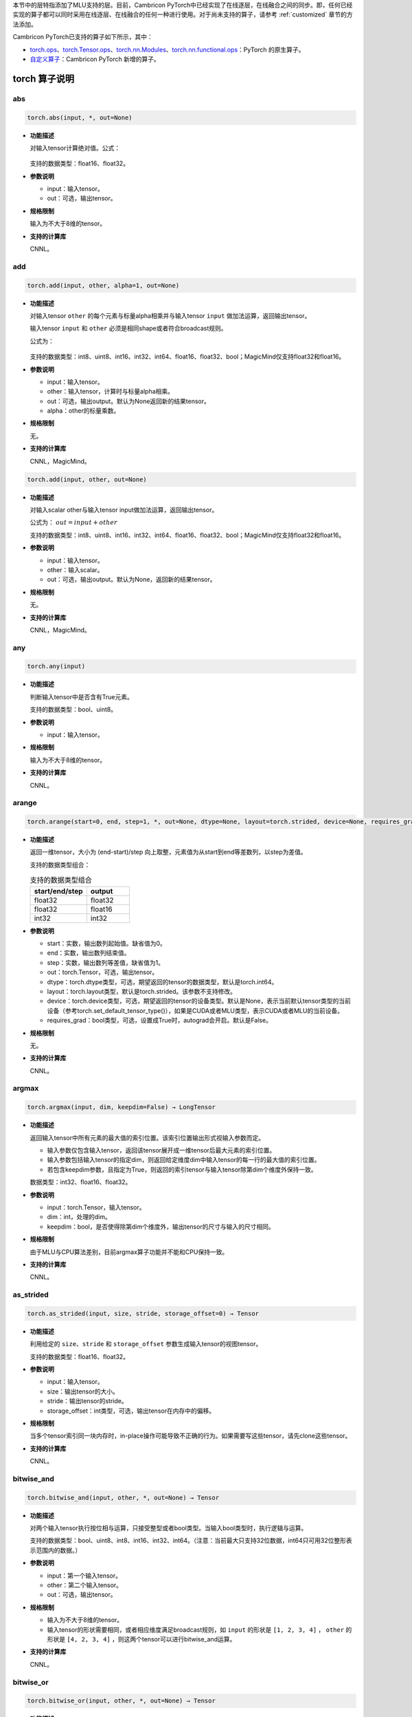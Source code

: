 本节中的层特指添加了MLU支持的层。目前，Cambricon PyTorch中已经实现了在线逐层，在线融合之间的同步。即，任何已经实现的算子都可以同时采用在线逐层、在线融合的任何一种进行使用。对于尚未支持的算子，请参考 :ref:`customized` 章节的方法添加。

Cambricon PyTorch已支持的算子如下所示，其中：

- torch.ops_、torch.Tensor.ops_、torch.nn.Modules_、torch.nn.functional.ops_：PyTorch 的原生算子。

- 自定义算子_：Cambricon PyTorch 新增的算子。

.. _torch.ops:

torch 算子说明
======================

.. _torch.abs:

abs
--------------
.. code::

   torch.abs(input, *, out=None)

- **功能描述**

  对输入tensor计算绝对值。公式：

  .. figure:: ../doc_image/abs.*

  支持的数据类型：float16、float32。

- **参数说明**

  - input：输入tensor。

  - out：可选，输出tensor。

- **规格限制**

  输入为不大于8维的tensor。

- **支持的计算库**

  CNNL。


.. _torch.add:

add
--------------
.. code::

   torch.add(input, other, alpha=1, out=None)

- **功能描述**

  对输入tensor ``other`` 的每个元素与标量alpha相乘并与输入tensor ``input`` 做加法运算，返回输出tensor。

  输入tensor ``input`` 和 ``other`` 必须是相同shape或者符合broadcast规则。

  公式为：

  .. figure:: ../doc_image/add.*

  支持的数据类型：int8、uint8、int16、int32、int64、float16、float32、bool；MagicMind仅支持float32和float16。

- **参数说明**

  - input：输入tensor。
  - other：输入tensor，计算时与标量alpha相乘。
  - out：可选，输出output。默认为None返回新的结果tensor。
  - alpha：other的标量乘数。

- **规格限制**

  无。

- **支持的计算库**

  CNNL，MagicMind。

.. code::

   torch.add(input, other, out=None)

- **功能描述**

  对输入scalar other与输入tensor input做加法运算，返回输出tensor。

  公式为： :math:`out = input + other`

  支持的数据类型：int8、uint8、int16、int32、int64、float16、float32、bool；MagicMind仅支持float32和float16。

- **参数说明**

  - input：输入tensor。
  - other：输入scalar。
  - out：可选，输出output。默认为None，返回新的结果tensor。

- **规格限制**

  无。

- **支持的计算库**

  CNNL，MagicMind。

.. _torch.any:

any
--------------
.. code::

   torch.any(input)

- **功能描述**

  判断输入tensor中是否含有True元素。

  支持的数据类型：bool、uint8。

- **参数说明**

  - input：输入tensor。

- **规格限制**

  输入为不大于8维的tensor。

- **支持的计算库**

  CNNL。

.. _torch.arange:

arange
----------------------------
.. code::

  torch.arange(start=0, end, step=1, *, out=None, dtype=None, layout=torch.strided, device=None, requires_grad=False) → Tensor

- **功能描述**

  返回一维tensor，大小为 (end-start)/step 向上取整，元素值为从start到end等差数列，以step为差值。

  支持的数据类型组合：
  
  .. table:: 支持的数据类型组合
     :widths: 4 3

     +----------------+----------+
     | start/end/step | output   |
     +================+==========+
     | float32        | float32  |
     +----------------+----------+
     | float32        | float16  |
     +----------------+----------+
     | int32          | int32    |
     +----------------+----------+

- **参数说明**

  - start：实数，输出数列起始值。缺省值为0。
  - end：实数，输出数列结束值。
  - step：实数，输出数列等差值，缺省值为1。
  - out：torch.Tensor，可选，输出tensor。
  - dtype：torch.dtype类型，可选，期望返回的tensor的数据类型，默认是torch.int64。
  - layout：torch.layout类型，默认是torch.strided。该参数不支持修改。
  - device：torch.device类型，可选，期望返回的tensor的设备类型。默认是None，表示当前默认tensor类型的当前设备（参考torch.set_default_tensor_type()），如果是CUDA或者MLU类型，表示CUDA或者MLU的当前设备。
  - requires_grad：bool类型，可选，设置成True时，autograd会开启。默认是False。

- **规格限制**

  无。

- **支持的计算库**

  CNNL。

.. _torch.argmax:

argmax
---------------------------
.. code::

   torch.argmax(input, dim, keepdim=False) → LongTensor

- **功能描述**

  返回输入tensor中所有元素的最大值的索引位置。该索引位置输出形式视输入参数而定。

  - 输入参数仅包含输入tensor，返回该tensor展开成一维tensor后最大元素的索引位置。
  - 输入参数包括输入tensor的指定dim，则返回给定维度dim中输入tensor的每一行的最大值的索引位置。
  - 若包含keepdim参数，且指定为True，则返回的索引tensor与输入tensor除第dim个维度外保持一致。

  数据类型：int32、float16、float32。

- **参数说明**

  - input：torch.Tensor，输入tensor。

  - dim：int，处理的dim。

  - keepdim：bool，是否使得除第dim个维度外，输出tensor的尺寸与输入的尺寸相同。

- **规格限制**

  由于MLU与CPU算法差别，目前argmax算子功能并不能和CPU保持一致。

- **支持的计算库**

  CNNL。

.. _torch.as_stride:

as_strided
--------------
.. code::

   torch.as_strided(input, size, stride, storage_offset=0) → Tensor

- **功能描述**

  利用给定的 ``size``、``stride`` 和 ``storage_offset`` 参数生成输入tensor的视图tensor。

  支持的数据类型：float16、float32。

- **参数说明**

  - input：输入tensor。
  - size：输出tensor的大小。
  - stride：输出tensor的stride。
  - storage_offset：int类型，可选，输出tensor在内存中的偏移。

- **规格限制**

  当多个tensor索引同一块内存时，in-place操作可能导致不正确的行为。如果需要写这些tensor，请先clone这些tensor。

- **支持的计算库**

  CNNL。

.. _torch.bitwise_and:

bitwise_and
--------------

.. code::

   torch.bitwise_and(input, other, *, out=None) → Tensor

- **功能描述**

  对两个输入tensor执行按位相与运算，只接受整型或者bool类型。当输入bool类型时，执行逻辑与运算。

  支持的数据类型：bool、uint8、int8、int16、int32、int64。（注意：当前最大只支持32位数据，int64只可用32位整形表示范围内的数据。）

- **参数说明**

  - input：第一个输入tensor。

  - other：第二个输入tensor。

  - out：可选，输出tensor。

- **规格限制**

  - 输入为不大于8维的tensor。

  - 输入tensor的形状需要相同，或者相应维度满足broadcast规则，如 ``input`` 的形状是 ``[1, 2, 3, 4]`` ， ``other`` 的形状是 ``[4, 2, 3, 4]`` ，则这两个tensor可以进行bitwise_and运算。

- **支持的计算库**

  CNNL。

.. _torch.bitwise_or:

bitwise_or
--------------

.. code::

   torch.bitwise_or(input, other, *, out=None) → Tensor

- **功能描述**

  对两个输入tensor执行按位相或运算，只接受整型或者bool类型。当输入bool类型时，执行逻辑或运算。

  支持的数据类型：bool、uint8、int8、int16、int32、int64。（注意：当前最大只支持32位数据，int64只可用位于32位整形表示范围内的数据。）

- **参数说明**

  - input：第一个输入tensor。

  - other：第二个输入tensor。

  - out：可选，输出tensor。

- **规格限制**

  - 输入为不大于8维的tensor。

  - 输入tensor的形状需要相同，或者相应维度满足broadcast规则，如 ``input`` 的形状是 ``[1, 2, 3, 4]``，``other`` 的形状是 ``[4, 2, 3, 4]`` ，则这两个tensor可以进行bitwise_or运算。

- **支持的计算库**

  CNNL。

.. _torch.bmm:

bmm
----------------------------
.. code::

  torch.bmm(input, mat2, deterministic=False, out=None) → Tensor

- **功能描述**

  对两个矩阵按batch维度进行矩阵乘。

  支持的数据类型：float16、float32。

- **参数说明**

  - input：输入的第一个tensor。
  - mat2：输入的第二个tensor。
  - out：输出tensor，可选。如果不设置或者设置为None时，无须输入。
  - deterministic：该参数只适用于sparse-dense CUDA bmm计算，MLU不支持该参数。

- **规格限制**

  输入tensor必须为3维，且两个输入tensor的第二、第三维必须满足矩阵相乘条件。

- **支持的计算库**

  CNNL。

.. _torch.broadcast_tensors:

broadcast_tensors
----------------------------
.. code::

  torch.broadcast_tensors(*tensors) → List of Tensors

- **功能描述**

  对输入TensorList进行广播。

  支持的数据类型：float16、float32。

- **参数说明**

  - tensors：tensorList类型，若干个数据类型相同的输入tensor。

- **规格限制**

  无。

- **支持的计算库**

  CNNL。

.. _torch.ceil:

ceil
--------------
.. code::

   torch.ceil(input, *, out=None)→ Tensor

- **功能描述**

  对输入tensor计算大于或等于每个元素的最小整数。公式：

  .. figure:: ../doc_image/ceil.*

  支持的数据类型：float16、float32。

- **参数说明**

  - input：输入tensor。

  - out：可选，输出tensor。

- **规格限制**

  输入张量支持的数值范围为[-2^23 + 1，2^23 - 1]。

- **支持的计算库**

  CNNL。



.. _torch.chunk:

chunk
--------------
.. code::

   torch.chunk(input, chunks, dim=0) → List of Tensors

- **功能描述**

  将输入tensor分为指定数量的块。

  支持的数据类型：float32。

- **参数说明**

  - input：输入tensor。
  - chunks：tensor将要被分成的块的数量，int类型。
  - dim：tensor分块的维度，int类型。

- **规格限制**

  无。

- **支持的计算库**

  CNNL。

.. _torch.clone:

clone
---------------------
.. code::

   torch.clone(input, *, memory_format=torch.preserve_format) → Tensor

- **功能描述**

  返回输入tensor的拷贝。

  支持的数据类型：all。

- **参数说明**

  - input：torch.Tensor，输入tensor。

  - memory_format：输出的内存格式，缺省：torch.preserve_format。

- **规格限制**

  无。

- **支持的计算库**

  CNNL。


.. _torch.clamp:

clamp
--------------
.. code::

  torch.clamp(input, min, max, *, out=None) → Tensor

- **功能描述**

  将输入tensor的每个元素限制在[min, max]区间内。

  支持的数据类型：float16、float32、int32。

- **参数说明**

  - input：torch.Tensor，输入tensor。
  - min：实数，可选，表示限制范围的下限。
  - max：实数，可选，表示限制范围的上限。
  - out：torch.Tensor，可选，输出tensor。

- **规格限制**

  输入为不大于4维的tensor。

  min和max参数不能同时为空。

- **支持的计算库**

  CNNL。

.. _torch.diag:

diag
--------------
.. code::

  torch.diag(input, diagonal=0, out=None) → Tensor

- **功能描述**

  返回一个两维输入tensor的对角线元素组成的一维输出tensor或者根据一个一维输入tensor返回由这个tensor中元素作为对角线的两维输出tensor。

  支持的数据类型：int8、uint8、int16、float16、float32、int32、int64、float64。（注意：当前最大只支持32位数据，int64和float64只可用于32位对应类型所表示范围内数据。）

- **参数说明**

  - input：torch.Tensor类型，输入tensor。
  - diagonal：int64_t类型，可选，默认为0，表示是主对角线；大于0表示主对角线右上的次对角线；小于0表示主对角线左下的次对角线。
  - out：torch.Tensor类型，可选，输出tensor。

- **规格限制**

  当输出两维tensor时，两维tensor的元素数目不能超过INT_MAX。

- **支持的计算库**

  CNNL。

.. _torch.div:

div
--------------
.. code::

  torch.div(input, other, out=None) → Tensor

- **功能描述**

  对输入tensor ``input`` 与输入scalar ``other`` 做除法，返回一个新的tensor。公式：

  .. figure:: ../doc_image/div.*

  支持的数据类型：float16、float32。

- **参数说明**

  - input：输入tensor。
  - other：标量，输入tensor每个元素的除数。
  - out：可选，输出的tensor。

- **规格限制**

  - 不支持out参数。

- **支持的计算库**

  CNNL。

.. code::

   torch.div(input, other, out=None) → Tensor

- **功能描述**

  对输入tensor ``input`` 的每个元素与输入tensor ``other`` 的每个元素做除法，返回一个新的tensor。公式：

  .. figure:: ../doc_image/div_t.*

  支持的数据类型：float16、float32。

- **参数说明**

  - input：输入分子tensor。
  - other：输入分母tensor。
  - out：可选，输出的tensor。

- **规格限制**

  - 不支持out参数。

- **支持的计算库**

  CNNL。

.. _torch.eq:

eq
----------------------------
.. code::

   torch.eq(input, other, out=None) -> Tensor

- **功能描述**

  逐元素计算两个输入tensor是否相等。

  支持的数据类型：float16、float32。

- **参数说明**

  - input：输入tensor。
  - other：torch.Tensor或float类型，用来进行比较的tensor或value。
  - out：torch.Tensor类型，可选，输出tensor。

- **规格限制**

  计算数据类型只支持float16、float32，不支持int4、int8、int16。

- **支持的计算库**

  CNNL。

.. _torch.equal:

equal
----------------------------
.. code::

   torch.equal(input, other) -> bool

- **功能描述**

  如果两个张量具有相同的大小和元素，则为真，否则为假。

- **参数说明**

  - input：输入tensor。
  - other：torch.Tensor，用来进行比较的tensor或value。

- **规格限制**

  计算数据类型只支持float16、float32，不支持int4、int8、int16。

- **支持的计算库**

  CNNL。

.. _torch.exp:

exp
--------------
.. code::

   torch.exp(input, out=None) -> Tensor

- **功能描述**

  对输入求以e为底的x次方值。公式：

  .. figure:: ../doc_image/exp.*

  支持的数据类型：float16、float32。

- **参数说明**

  - input：输入tensor。
  - out：输出tensor。

- **规格限制**

  - 计算数据类型只支持float16、float32，不支持int4、int8、int16。
  - 输入和输出的shape要完全相同。
  - 输入数据要保证输出数据不超过FP16能表示的最大范围65504，即输入数据不能大于11。

- **支持的计算库**

  CNNL。

.. _torch.flatten:

flatten
-------------
.. code::

   torch.flatten(input, start_dim=0, end_dim=-1) → Tensor

- **功能描述**

  在指定的连续维度区间上使tensor展平。

  支持的数据类型：float16、float32。

- **参数说明**

  - input：Tensor类型，输入tensor。
  - start_dim：需展平的起始维度。
  - end_dim：需展平的最后维度。

- **规格限制**

  - rank(input) <= start_dim < rank(input)
  - rank(input) <= end_dim < rank(input)

- **支持的计算库**

  MagicMind。

.. _torch.nonzero:

nonzero
-------------
.. code::

  torch.nonzero(input, *, out=None, as_tuple=False) → LongTensor or tuple of LongTensors

- **功能描述**

  返回输入tensor中非零元素的索引。
  支持的数据类型：bool，int32，float32，float64，long。

- **参数说明**

  - input (torch.tensor)：输入tensor。
  - out：输出tensor，可选。如果不设置或者设置为None时，则无需输入。
  - as_tuple (bool)：设置返回值类型。默认为False，返回值为2D的tensor; 设置为True时，则返回值为1D tensor的tuple。

- **规格限制**

  无。

- **支持的计算库**

  CNNL。

.. _torch.new_zeros:

new_zeros
----------------------------
.. code::

  torch.Tensor.new_zeros(size, dtype=None, device=None, requires_grad=False) → Tensor

- **功能描述**

  返回所输入形状的tensor，被实数0填充。

  支持的数据类型：bool、float16、float32、int32、int16、int8、int64、uint8。

- **参数说明**

  - size：int型的list、tuple或torch.size类型，输出tensor的形状。
  - dtype：可选，torch.dtype类型，输出tensor的数据类型。默认值：如果设置为None，则和原tensor相同。
  - device：可选，torch.device类型，输出tensor的设备类型。默认值：如果设置为None，则和原tensor相同。
  - requires_grad：可选，bool类型，设置输出tensor是否需要记录梯度。默认值：False。

- **规格限制**

  无。

- **支持的计算库**

  CNNL。

.. _torch.new_ones:

new_ones
----------------------------
.. code::

  torch.Tensor.new_ones(size, dtype=None, device=None, requires_grad=False) → Tensor

- **功能描述**

  返回所输入形状的tensor，被实数1填充。

  支持的数据类型：bool、float16、float32、int32、int16、int8、int64、uint8。

- **参数说明**

  - size：int型的list、tuple或torch.size类型，输出tensor的形状。
  - dtype：可选，torch.dtype类型，输出tensor的数据类型。默认值：如果设置为None，则和原tensor相同。
  - device：可选，torch.device类型，输出tensor的设备类型。默认值：如果设置为None，则和原tensor相同。
  - requires_grad：可选，bool类型，设置输出tensor是否需要记录梯度。默认值：False。

- **规格限制**

  无。

- **支持的计算库**

  CNNL。

.. _torch.norm:

norm
-------------
.. code::

  torch.norm(input, p='fro', dim=None, keepdim=False, out=None, dtype=None)

- **功能描述**

  计算输入tensor的矩阵范数或向量范数。

- **参数说明**

  - input：输入，torch.Tensor类型。计算核范数时支持数据类型为float，计算L1、L2和F范数时支持float与half类型。
  - p：可选，范数，浮点、整数类型，也可为'fro'（F范数）或'nuc'（核范数）。默认为'fro'。目前仅支持值为1、2的L1和L2范数，以及F范数和核范数。
  - dim：可选，范数计算的维度，可以是一个整数，或一个整数构成的list。默认为对所有维度计算。
  - keepdim：可选，布尔类型，是否保持输出的维度。默认为False。
  - out：可选，torch.Tensor类型，指定输出的张量。
  - dtype：可选，指定返回值的数据类型。

- **规格限制**

  - dtype：F范数和核范数不能指定数据类型。
  - 核范数仅在矩阵计算中有意义，因此输入应是一个二维矩阵，或由dim参数指定输入Tensor中的两个维度构成二维矩阵进行计算。
  - 核范数的输入矩阵长宽必须小于150。即最大规模为149×149。

- **支持的计算库**

  CNNL。

.. _torch.floor:

floor
-------------
.. code::

   torch.floor(input, out=None) → Tensor

- **功能描述**

  返回一个新tensor，包含输入tensor的每个元素的地板数，即不大于该元素的最大整数。

  支持的数据类型：float16、float32、float64。（注意：当前最大只支持32位数据，float64只可用于32位对应类型所表示范围内数据。）

- **参数说明**

  - input：输入tensor。
  - out：输出tensor，可选。如果不设置或者设置为None时，则无需输入。

- **规格限制**

  无。

- **支持的计算库**

  CNNL。

.. _torch.gather:

gather
-------------
.. code::

   torch.gather(input, dim, index, out=None, sparse_grad=False) → Tensor

- **功能描述**

  沿着给定的dim轴，将输入的input按照索引index指定的位置聚合。

  input支持的数据类型：double、float32、float16、int8、uint8、int16、int32、int64、bool。

  index支持的数据类型：int32、int64。

- **参数说明**

  - input：torch.Tensor类型，输入tensor。
  - dim：int类型，沿着索引的轴。
  - index：torch.Tensor类型，需要聚合的索引。
  - out：torch.Tensor类型，输出tensor。
  - sparse_grad：bool类型，input的梯度是否为稀疏张量。

- **规格限制**

  无。

- **支持的计算库**

  CNNL。

.. _torch.ge:

ge
----------------------------
.. code::

   torch.ge(input, other, *, out=None) → Tensor

- **功能描述**

  逐元素比较input和other。第二个参数可以是数字或tensor，其形状可以与第一个参数一起广播。如果两个tensor有相同的size和元素值，则返回True，否则返回为False。

  支持的数据类型：float32、float16、int32、short、bool、uint8。

- **参数说明**

  - input：torch.Tensor类型，待对比的tensor。
  - other：torch.Tensor或者float类型，对比的tensor或value。
  - out：torch.Tensor类型，输出的tensor。

- **规格限制**

  输入和输出最大不超过8维。

- **支持的计算库**

  CNNL。

.. _torch.gt:

gt
-------------
.. code::

  torch.gt(input, other, out=None) -> Tensor

- **功能描述**

  逐元素比较输入tensor是否大于第二个输入。

  支持的数据类型：bool、int8、uint8、short、int、long、float。

- **参数说明**

  - input：torch.Tensor类型，第一个输入tensor。
  - other：torch.Tensor或数值类型，第二个输入。
  - out：可选，torch.Tensor类型，输出tensor。

- **规格限制**

  - 输入tensor的维度不超过8维。
  - 第二个输入为数值类型，或两个输入的各个维度均满足广播规则（broadcastable），如input形状为 ``[1,2,3,4]`` ，other的形状为 ``[4,2,3,4]`` ，则两个tensor可以进行gt运算。

- **支持的计算库**

  CNNL。

.. _index:

index
----------------------------
.. code::

   output = input[indices]

- **功能描述**

  根据输入的 ``indices`` tensor在指定的 ``input`` tensor选取对应的数值。
  支持的数据类型：int8、uint8、int16、float32、int32、int64、float64。（注意：当前最大只支持32位数据，int64和float64只可用于对应32位的数据类型所表示范围内数据。）

- **参数说明**

  - input：torch.Tensor类型，输入tensor。
  - indices：torch.Tensor类型，为输入指定的下标tensor，类型为bool或者long类型。

- **规格限制**

  - 暂时不支持多个bool类型indices作为下标输入。

- **支持的计算库**

  CNNL。

.. _index_put\_:

index_put\_
----------------------------------

.. code::

   index_put_(indices, values, accumulate=False) → Tensor

- **功能描述**

  对输入tensor按照 ``indices`` 指定的下标，赋value tensor的值。

  ``self.index_put_(indices, value, accumulate=False)`` 等价于 ``self[indices] = value`` 。

  支持的数据类型：

  - input：支持float16、float32、bool、int8、 uint8、int32等类型。
  - indices：支持bool、int32、long类型。

- **参数说明**

  - self：第一个输入tensor。

  - indices：Long或者Bool类型的tensor元组，用于指示处理input的下标位置。

  - value：与self相同数据类型的tensor。支持shape推理广播。

  - accumulate：为 ``False`` 时， 为替换模式，即将value值替换 ``self tensor`` ；为 ``True`` 时，为累加模式，即将 ``value`` 累加，将结果加至 ``self``。当前仅支持设置为 ``False``。

- **规格限制**

  - 所有tensor不能超过8维。
  - ``indices`` 支持 ``int32`` 和 ``bool`` 类型，但不支持 ``bool`` 和 ``int32`` 同时出现。
  - ``indices`` 不支持 ``tensor.defined = false``。
  - ``indices`` 数据类型为 ``int32`` 时，其中的 ``indices[n]`` 的值必须在 ``0~self.shape(n)-1`` 范围内。
  - ``indices`` 的 ``shape`` 广播暂时不支持，即要求 ``indices`` 中的tensor形状必须一致。
  - ``indices`` 的数据类型为 ``int32`` 时，暂不支持负数。
  - 当 ``accumulate`` 为 ``false`` 时，若 ``indices`` 指向的 ``index`` 有重复，计算结果无法与 ``CPU`` 结果一致（``GPU`` 结果与 ``CPU`` 结果也无法保证一致）。
  - 目前 ``accumulate`` 仅支持 ``false`` 模式，即仅支持替换模式，累加模式暂时不支持。
  - 当 ``indices`` 为 ``int32`` 类型时，``indices[0].dim() + input.dim() - indices.num <= 8``；当 ``indices`` 类型为 ``bool`` 时，``indices[0]`` 的 ``shape`` 必须从高维开始与 ``self`` 一致。
  - 当 ``indices`` 数据类型为 ``int32`` 时，input的元素数据应不大于 ``2 ^ 23``。
  - 当 ``indices`` 数据类型为 ``bool`` 类型时，input的元素数量应不大于 ``2 ^ 31-1``。
  - 当 ``indices`` 数据类型为 ``bool`` 类型时，目前仅支持 ``indices`` 中一个Tensor。
  - 需满足框架中该算子本身的条件。

- **支持的计算库**

  CNNL。

.. _index_fill\_:

index_fill\_
----------------------------
.. code::

   self.index_fill_(dim, index, value) -> self

- **功能描述**

  根据index tensor中的顺序向self tensor中指定的索引位置填充元素value。

  支持的输入数据类型：float32、float16、int32、int8、uint8。

- **参数说明**

  - self：torch.Tensor，输入tensor。

  - dim：int类型，表示某一维度上索引。

  - index：torch.LongTensor，self tensor需要填充的索引。

  - value：float类型，表示被填充的值。

- **规格限制**

  无。

- **支持的计算库**

  CNNL。

.. _torch.isfinite:

isfinite
-------------

.. code::

  torch.isfinite(input) → Tensor

- **功能描述**

  返回与输入tensor形状相同，且类型为bool的输出tensor。输出tensor的每个元素表示输入tensor的对应位置是否为有限值。

  支持的数据类型：half、float32、uint8、int8、int16、int32、int64。
  （注意：当输入的类型为整形时，返回的是全为true的tensor。）

- **参数说明**

  - input：torch.Tensor类型，输入tensor。

- **规格限制**

  无。

- **支持的计算库**

  CNNL。

.. _torch.item:

item
-------------
- **功能描述**

  返回tensor的标量值。tensor必须是只有一个元素的tensor。

  支持的数据类型：float32、float16。

- **参数说明**

  无。

- **规格限制**

  无。

- **支持的计算库**

  CNNL。

.. _torch.le:

le
-------------
.. code::

  torch.le(input, other, out=None) -> Tensor

- **功能描述**

  逐元素比较输入tensor是否小于等于第二个输入。

  支持的数据类型：bool、int8、uint8、short、int、long、float。

- **参数说明**

  - input：torch.Tensor类型，第一个输入tensor。
  - other：torch.Tensor或数值类型，第二个输入。
  - out：可选，torch.Tensor类型，输出tensor。

- **规格限制**

  - 输入tensor的维度不超过8维。
  - 第二个输入为数值类型，或两个输入的各个维度均满足广播规则（broadcastable），如input形状为 ``[1,2,3,4]`` ，other的形状为 ``[4,2,3,4]`` ，则两个tensor可以进行le运算。

- **支持的计算库**

  CNNL。

.. _torch.linspace:

linspace
-------------
.. code::

   torch.linspace(start, end, steps=100, out=None, dtype=None, layout=torch.strided, device=None, requires_grad=False) → Tensor

- **功能描述**

  返回输入参数的一维tensor，范围为[start, end]。输出一维数组长度为steps。

  支持的数据类型：float32、float16。

- **参数说明**

  - start：生成数组的起点值，float类型。
  - end：生成数组的终点值，float类型。
  - steps：生成分布的元素个数，默认值是100，int类型。
  - dtype：输出tensor的期望数据类型，可选，torch.dtype类型。
  - layout：输出tensor的期望layout，可选，torch.layout类型。
  - device：输出tensor的期望设备类型，可选，torch.device类型。
  - requires_grad：是否需要计算梯度。可选，bool类型，默认值为 ``false`` 。
  - out：输出Tensor。

- **规格限制**

  不支持 ``layout`` 、``requires_grad`` 参数。

- **支持的计算库**

  CNNL。

.. _torch.lt:

lt
----------------------------
.. code::

   torch.lt(input, other, out=None) → Tensor

- **功能描述**

  逐元素返回 input < other 的结果。

  支持的数据类型：float16、float32。

- **参数说明**

  - input：torch.Tensor类型，输入tenor。
  - other：torch.Tensor或float类型。
  - out：torch.Tensor类型，可选，必须是BoolTensor。

- **规格限制**

  无。

- **支持的计算库**

  CNNL。


.. _torch.log:

log
----------------------------
.. code::

  torch.log(input, out=None) → Tensor

- **功能描述**

  对输入计算自然对数。公式：

  .. figure:: ../doc_image/log.*

  支持的数据类型：float16、float32。

- **参数说明**

  - input：torch.Tensor类型，输入tensor。
  - out：torch.Tensor类型，可选，输出tensor。仅CNNL计算库支持该参数。

- **规格限制**

  - float16类型数值在[1, 60000]之间；float32类型数值在[1e-20, 2e5]之间。
  - 输入tensor维度最大不超过8维。

- **支持的计算库**

  CNNL。

.. _torch.log2:

log2
----------------------------
.. code::

   torch.log2(input, *, out=None) → Tensor

- **功能描述**

  以2为底数，对输入计算对数。

  支持的数据类型：float16、float32。

- **参数说明**

  - input：torch.Tensor类型，输入tensor。
  - out：torch.Tensor类型，可选，输出tensor，默认为None。

- **规格限制**

  float16类型数值在[1, 60000]之间；float32类型数值在[1e-20, 2e5]之间。

- **支持的计算库**

  CNNL。

.. _torch.log10:

log10
----------------------------
.. code::

   torch.log10(input, *, out=None) → Tensor

- **功能描述**

  以10为底数，对输入计算对数。

  支持的数据类型：float16、float32。

- **参数说明**

  - input：torch.Tensor类型，输入tensor。
  - out：torch.Tensor类型，可选，输出tensor，默认为None。

- **规格限制**

  float16类型数值在[1, 60000]之间；float32类型数值在[1e-20, 2e5]之间。

- **支持的计算库**

  CNNL。

.. _torch.masked_select:

masked_select
----------------------------
.. code::

   torch.masked_select(input, mask, out=None) → Tensor

- **功能描述**

  返回一个新的一维tensor。该tensor根据掩码为输入tensor编制索引。

  input支持的数据类型：float16、float32、float64、int8、int16、int32、int64、bool。(注意：当前最大只支持32位数据，int64和float64只可用于对应的32位数据类型所表示范围内数据。)
  mask支持的数据类型：bool。

- **参数说明**

  - input：torch.Tensor类型，输入tensor。
  - mask：torch.Tensor类型，掩码。
  - out：torch.Tensor类型，可选，指定输出tensor。

- **规格限制**

  - 掩码的数据类型须为bool。
  - 掩码tensor和输入tensor的形状不需匹配，但它们必须是可广播的。

- **支持的计算库**

  CNNL。

.. _torch.matmul:

matmul
----------------------------
.. code::

  torch.matmul(input, other, out=None) → Tensor

- **功能描述**

  计算矩阵乘法。

  支持的数据类型：float16、float32。

- **参数说明**

  - input：输入的第一个tensor。
  - other：输入的第二个tensor。
  - out：输出tensor，可选。如果不设置，或者设置为None，无须输入。

- **规格限制**

  MLU仅支持输入尺寸为4维的情况，不支持MLU单核。

- **支持的计算库**

  CNNL。

.. _torch.addmm:

addmm
----------------------------

.. code::

    torch.addmm(input, mat1, mat2, *, beta=1, alpha=1, out=None) → Tensor

- **功能描述**

  对输入 ``mat1`` 和 ``mat2`` 进行矩阵计算，结果乘以系数 ``alpha``，再与系数 ``beta`` 和输入 ``input`` 的乘积求和。

  公式： :math:`out = beta * input + alpha * (mat1 @ mat2)`

  支持的数据类型：float16、float32。

- **参数说明**

  - input：输入tensor。
  - mat1：矩阵乘的第一个tensor。
  - mat2：矩阵乘的第二个tensor。
  - out：可选，输出output。默认为None返回新的结果tensor。
  - beta：input的标量乘数。
  - alpha：mat1与mat2矩阵乘结果的标量乘数。

- **规格限制**

  支持输入tensor的规格为2维。

  输入tensor ``mat1`` 和 ``mat2`` 必须是符合矩阵相乘的规则，并且相乘结果必须与输入 ``input`` 的形状相同。

  输入标量 ``alpha`` 与 ``beta`` 不支持 nan 与 inf

  当输入input规模较小时，FP16的精度会有所下降，MSE误差在0.03以下。

- **支持的计算库**

  CNNL，MagicMind。

.. _torch.baddbmm:

baddbmm
--------------------------

.. code::

    torch.baddbmm(input, batch1, batch2, *, beta=1, alpha=1, out=None) ->Tensor

- **功能描述**

  对输入的两个batch做批矩阵乘（bmm），其结果乘以alpha，并与input乘以beta的结果求和（badd）。
  
  公式为：

  .. math::
  
      \text{out}_i = \beta\ \text{input}_i + \alpha\ (\text{batch1}_i \mathbin{@} \text{batch2}_i)

  支持的数据类型：float32。

- **参数说明**

  - input：torch.Tensor类型，输入tensor。
  - batch1：torch.Tensor类型，批矩阵乘的第一个tensor。
  - batch2：torch.Tensor类型，批矩阵乘的第二个tensor。
  - beta：float或int类型，输入tensor的标量乘数。
  - alpha：float或int类型，批矩阵乘结果的标量乘数。
  - out：可选，torch.Tensor类型，输出tensor。

- **规格限制**

  - input、batch1、batch2均为3维。
  - 批矩阵乘的batch1与batch2的batch维（最高维）相等。
  - 批矩阵乘的batch1与batch2的低维需要满足矩阵计算规则。
  - baddbmm的输出形状与批矩阵乘的结果一致，input需要与该形状一致，或可被广播为该形状。
  - 标量 ``alpha``、``beta`` 以及输入tensor ``input``、``batch1`` 和 ``batch2`` 不支持inf与nan输入。

- **支持的计算库**

  CNNL。

.. _torch.max:

max
---------------------------
.. code::

   torch.max(input) → Tensor

   torch.max(input, dim, keepdim=False, out=None) -> (Tensor, LongTensor)

   torch.max(input, other, out=None) → Tensor

- **功能描述**

  max函数提供以下功能：

  - 返回输入tensor中所有元素的最大值。

  - 返回一个命名元组(value, index)。其中，value是给定维度dim中输入tensor的每一行的最大值，index是找到的每个最大值（argmax）的索引位置。

  - 返回两个输入tensor对应位置的最大值。该功能与maximum算子功能类似。

  支持的数据类型：int32、float16、float32。

- **参数说明**

  - input：输入tensor。

  - other：输入tensor。

  - dim：int类型，处理的dim。

  - keepdim：bool类型，除第dim个维度外，输出tensor的尺寸与输入的尺寸相同。

  - out：输出tensor。

- **规格限制**

  输入为不大于8维的tensor。

- **支持的计算库**

  CNNL。

.. _torch.min:

min
---------------------------
.. code::

   torch.min(input) → Tensor

   torch.min(input, dim, keepdim=False, out=None) -> (Tensor, LongTensor)

   torch.min(input, other, out=None) → Tensor

- **功能描述**

  min函数提供以下功能：

  - 返回输入tensor中所有元素的最小值。

  - 返回一个命名元组(value, index)。其中，value是给定维度dim中输入tensor的每一行的最小值，index是找到的每个最小值（argmin）的索引位置。

  - 返回两个输入tensor对应位置的最小值。

  支持的数据类型：int32、float16、float32。

- **参数说明**

  - input：输入tensor。

  - other：输入tensor。

  - dim：int类型，处理的dim。

  - keepdim：bool类型，除第dim个维度外，输出tensor的尺寸与输入的尺寸相同。

  - out：输出tensor。

- **规格限制**

  输入为不大于8维的tensor。

- **支持的计算库**

  CNNL。

.. _torch.mean:

mean
----------------------------
.. code::

   torch.mean(input) → Tensor

   torch.mean(input, dim, keepdim=False, out=None) → Tensor

- **功能描述**

  mean函数提供以下功能：

  - 计算指定维度的平均值。

  - 返回给定维度中输入tensor的每一行的平均值。

  支持的数据类型：float16、float32。

- **参数说明**

  - input：输入tensor。

  - dim：int或者tuple ints类型，设置需要求均值的维度，可以是一个数或一个二维元组。

  - keepdim：bool类型，除第dim个维度外，输出tensor的尺寸与输入的尺寸相同。

  - out：输出tensor。

- **规格限制**

  输入为不大于8维的tensor，最多只能求两个维度的平均值。

- **支持的计算库**

  CNNL。

.. _torch.mm:

mm
----------------------------
.. code::

   torch.mm(input, mat2, out=None)

- **功能描述**

  执行矩阵乘法。

  支持的数据类型：float16、float32。

- **参数说明**

  - input：输入的第一个tensor。
  - mat2：输入的第二个tensor。
  - out：输出tensor，可选。如果不设置或者设置为None时，则无需输入。

- **规格限制**

  - 第一个tensor的行数必须等于第二个tensor的列数。
  - 不支持广播，支持广播的矩阵乘。更多信息，参见 ``torch.matmul()`` 。

- **支持的计算库**

  CNNL。

.. _torch.mul:

mul
----------------------------
.. code::

   torch.mul(input, other, out=None)

- **功能描述**

  两个输入tensor相乘。
  
  公式为：

  .. figure:: ../doc_image/mul.*

  支持的数据类型：float16、float32。

- **参数说明**

  - input：输入的第一个tensor。
  - other：输入的tensor或scalar。
  - out：可选，输出tensor。

- **规格限制**

  支持逐元素相乘和广播乘法。

- **支持的计算库**

  CNNL。

.. _torch.narrow:

narrow
----------------------------
.. code::

   torch.narrow(input, dim, start, length) → Tensor

- **功能描述**

  对输入tensor基于某一维度取若干连续的元素，返回的新tensor和输入tensor共享相同的物理内存。

  支持的数据类型：float16、float32。

- **参数说明**

  - input：torch.Tensor类型，输入tensor。
  - dim：int类型，维度。
  - start：int类型，初始索引。
  - length：int类型，长度。

- **规格限制**

  计算数据类型只支持float16、float32，不支持其他数据类型。

- **支持的计算库**

  CNNL。

.. _torch.ne:

ne
----------------------------
.. code::

   torch.ne(input, other, out=None) → Tensor

- **功能描述**

  逐元素计算两个输入tensor是否不相等。

  支持的数据类型：float16、float32。

- **参数说明**

  - input：torch.Tensor，输入计算tensor。
  - other：torch.Tensor或者float，待计算的tensor或者value。
  - out：torch.Tensor，可选，输出tensor，必须是BoolTensor。

- **规格限制**

  计算数据类型只支持float16、float32，不支持int4、int8、int16。

- **支持的计算库**

  CNNL。

.. _torch.neg:

neg
----------------------------
.. code::

   torch.neg(input, out=None) → Tensor

- **功能描述**

  获得与输入tensor逐元素取反的tensor。

  支持的数据类型：float16、float32。

- **参数说明**

  - input：torch.Tensor，输入计算tensor。
  - out：torch.Tensor，可选，输出tensor。

- **规格限制**

  计算数据类型只支持float16、float32，不支持int4、int8、int16。

- **支持的计算库**

  CNNL。

.. _torch.round:

round
----------------------------
.. code::

  torch.round(input, out=None) → Tensor

- **功能描述**

  将输入tensor中每个元素四舍五入到最近的整数，返回一个新的tensor。

  支持的数据类型：float16、float32。

- **参数说明**

  - input：torch.Tensor类型，输入tensor。
  - out：torch.Tensor类型，可选，输出tensor。

- **规格限制**

  - 当输入数据类型为float16时，在MLU200系列芯片上输入范围不能超过int16表示范围，即[-32768，32767]。
  - 当输入数据类型为float32时，在MLU200系列芯片上输入范围限制在[-2^23, 2^23]，在MLU300系列上输入限制在int32表示范围内。

- **支持的计算库**

  CNNL。

.. _torch.atan:

atan
----------------------------
.. code::

   torch.atan(input, *, out=None) → Tensor

- **功能描述**

  返回输入tensor元素的反正切值。

  支持的数据类型：float16、float32。

- **参数说明**

  - input：torch.Tensor类型，输入tensor。
  - out：torch.Tensor类型，可选，输出tensor。

- **规格限制**

  输入tensor的值在[-8.71, 8.71]之间。

- **支持的计算库**

  CNNL。

.. _torch.rsub:

rsub
----------------------------
.. code::

  torch.rsub(input, other, *, alpha=1, out=None)

- **功能描述**

  对输入tensor input的每个元素与标量alpha相乘所得值为减数与被减数other做减法运算，返回输出tensor。公式：

  .. figure:: ../doc_image/rsub.*

  输入tensor ``input`` 和 ``other`` 必须是相同shape或者符合broadcast规则。

  支持的数据类型：float16、float32。

- **参数说明**

  - input：torch.Tensor类型，第一个输入tensor，计算时与标量alpha相乘。
  - other：torch.Tensor类型或者int类型或者float类型，第二个输入tensor或value。
  - alpha：int类型或者float类型，input标量乘数。
  - out：torch.Tensor类型，可选，输出tensor。

- **规格限制**

  不支持out选项。

- **支持的计算库**

  CNNL。

.. _torch.prod:

prod
----------------------------
.. code::

   torch.prod(input, dtype=None) → Tensor

.. code::

   torch.prod(input, dim, keepdim=False, dtype=None) → Tensor

- **功能描述**

  该算子提供以下功能：

  1) 返回输入tensor中所有元素的乘积。
  2) 返回给定维度dim中输入tensor每行的乘积。如果 ``keepdim`` 为 ``True`` ，则输出tensor与输入的维度相同，但在维度dim中，它的大小为1。否则，dim将被压缩，导致输出tensor的维数比输入少1。

  支持的数据类型：float16、float32、int32。

- **参数说明**

  - input：torch.Tensor，设置输入tensor。
  - dim：设置需要计算的维度，int类型。
  - keepdim：设置输出和输入维度是否保持一致，bool类型，默认为False。
  - dtype：可选输入，期望返回tensor的数据类型。

- **规格限制**

  - 必须配置输入tensor，如果不设置dim和keepdim，则按功能描述中1处理，否则按功能描述中2处理。
  - 不支持dtype可选输入。

- **支持的计算库**

  CNNL。

.. _torch.reciprocal:

reciprocal
--------------
.. code::

   torch.reciprocal(input, *, out=None) → Tensor

- **功能描述**

  对输入tensor求倒数。

  支持的数据类型：float16、float32。

- **参数说明**

  - input：输入tensor。
  - out：torch.Tensor类型，可选，输出tensor。仅CNNL计算库支持该参数。

- **规格限制**

  - 无。

- **支持的计算库**

  CNNL。

.. _torch.remainder:

remainder
----------------------------
.. code::

   torch.remainder(input, other, *, out=None) → Tensor

- **功能描述**

  逐元素计算除法的余数。

  支持的数据类型：float16、float32、float64、int32、int64。（注意：当前最大只支持32位数据，int64和float64只可用于对应的32位数据类型所表示范围内数据。）

- **参数说明**

  - input：被除数，输入tensor。
  - other：除数，输入tensor或scalar。
  - out：可选，输出tensor。

- **规格限制**

  除数不为0。

- **支持的计算库**

  CNNL。

.. _torch.sigmoid:

sigmoid
----------------------------
.. code::

  torch.sigmoid(input, out=None) → Tensor

- **功能描述**

  将输入进行激活函数处理。公式：

  .. figure:: ../doc_image/sigmoid.*

  支持的数据类型：float16、float32。

- **参数说明**

  - input：torch.Tensor类型，输入tensor。
  - out：torch.Tensor类型，可选，输出tensor。

- **规格限制**

  目前要求输入数据必须在[-7.5, 7.5]范围内。

- **支持的计算库**

  CNNL。

.. _torch.sort:

sort
----------------------------
.. code::

   torch.sort(input, dim=-1, descending=False, out=None) -> (Tensor, LongTensor)

- **功能描述**

  返回一个namedtuple(values, indices)，values是沿着给定维度返回给定输入tensor的排序结果，indices是对应元素的下标。

  支持的数据类型：float16、float32。

- **参数说明**

  - input：torch.Tensor类型，输入tensor。
  - dim：int64_t类型，可选。设置进行排序的维度，默认值为-1。
  - descending：bool类型，可选。设置排序顺序（降序或者升序），默认为False。
  - out：tuple类型，可选。设置可存放输出结果（Tensor, LongTensor）的tuple。

- **规格限制**

  无。

- **支持的计算库**

  CNNL。

.. _torch.sqrt:

sqrt
--------------
.. code::

   torch.sqrt(input, *, out=None) → Tensor

- **功能描述**

  对输入的tensor开平方。公式：

  .. figure:: ../doc_image/sqrt.*

  支持的数据类型：float16、float32。

- **参数说明**

  - input：输入tensor。
  - out：可选，输出tensor，默认为None。

- **规格限制**

  CNNL：输入类型为float32时，输入数据范围为[1e-10, 1e10]；输入类型为float16时，输入数据范围为[1e-3, 1e-2]或者[1e-1, 60000]。

- **支持的计算库**

  CNNL。

.. _torch.stack:

stack
--------------
.. code::

   torch.stack(tensors, dim=0, *, out=None) → Tensor

- **功能描述**

  输入数据按维度拼接，拼接后维度会加1，即增加拼接的那个维度。

  支持的数据类型：bool、uint8、int8、int16、int32、int64、float16、float32、float64。（注意：当前最大只支持32位数据，int64和float64只可用于对应的32位数据类型所表示范围内数据。）

- **参数说明**

  - tensors：包含多个输入tensor的序列。
  - dim：int类型，设置新增的拼接的维度，默认为0。
  - out：可选，输出tensor，默认为None。

- **规格限制**

  所有输入tensor的shape必须相等。

- **支持的计算库**

  CNNL。

.. _torch.sum:

sum
--------------
.. code::

   torch.sum(input, *, dtype=None) → Tensor

.. code::

   torch.sum(input, dim, keepdim=False, *, dtype=None) → Tensor

- **功能描述**

  计算输入tensor所有元素的和或者根据输入的dim，对相应维度进行求和。支持多维度输入，如果keepdim参数为True，相应dim长度变为1，否则该维度消失，相当于调用 ``torch.squeeze()``。

  支持的数据类型：float16、float32。

- **参数说明**

  - input：输入tensor。
  - dim：int或者int的元组。
  - keepdim：bool类型，输出tensor是否保留该维度。
  - dtype：可选，torch.dtype类型，期望返回的tensor的数据类型，默认为None。

- **规格限制**

  - 当dim输入元组中包含多个相同维度时，PyTorch CPU目前虽然可以计算出结果，但该算子禁止这种错误用法，更高版本的PyTorch已经禁止该用法。

  - 不支持dtype参数。

- **支持的计算库**

  CNNL。

.. _torch.squeeze:

squeeze
----------------------------
.. code::

   torch.squeeze(input, dim=None, *, out=None) → Tensor

- **功能描述**

  按照指定dim移除size为1的维度。

  支持的数据类型：bool、uint8、int8、int16、int32、int64、float16、float32、float64。（注意：当前最大只支持32位数据，int64和float64只可用于对应的32位数据类型所表示范围内数据。）

- **参数说明**

  - input：输入tensor。
  - dim：int类型，设置需要移除的维度，默认为None。
  - out：可选，输出tensor，默认为None。

- **规格限制**

  无。

- **支持的计算库**

  CNNL。

.. _torch.sub:

sub
--------------
.. code::

   torch.sub(input, other, *, alpha=1, out=None) → Tensor

- **功能描述**

  other的每个元素与标量alpha相乘后作为减数与被减数input做减法运算，返回输出tensor。

  输入tensor ``input`` 和 ``other`` 必须是相同shape或者符合broadcast规则。

  支持的数据类型：float16、float32。

- **参数说明**

  - input：输入tensor。
  - other：输入tensor，计算时与标量alpha相乘。
  - alpha：other的标量乘数，默认为1。
  - out：可选，输出output，默认为None。

- **规格限制**

  不支持out选项。

- **支持的计算库**

  CNNL。

.. _torch.t:

t
----------------------------
.. code::

  torch.t(input) → Tensor

- **功能描述**

  对输入tensor进行转置。要求输入tensor=2-D。

  2-D tensor结果和transpose(input，0，1)一致。

  支持的数据类型：float16、float32。

- **参数说明**

  - input：torch.Tensor类型，输入tensor=2-D。

- **规格限制**

  无。

- **支持的计算库**

  MagicMind。

.. _torch.tanh:

.. _tanh:

tanh
----------------------------
- **功能描述**

  将输入数据经过激活函数处理。公式：

  .. figure:: ../doc_image/tanh.*

  支持的数据类型：float16、float32。

- **参数说明**

  无。

- **规格限制**

  无。

- **支持的计算库**

  CNNL。

.. _torch.topk:

topk
----------------------------
.. code::

   torch.topk(input, k, dim=None, largest=True, sorted=True, out=None) -> (Tensor, LongTensor)

- **功能描述**

  返回一个namedtuple(values, indices)，values是沿着给定维度返回给定输入tensor的k个最大/最小元素，indices是对应元素的下标。

  支持的数据类型：float16、float32、float64、int8、int16、int32、int64、uint8。（注意：当前最大只支持32位数据，int64和float64只可用于对应的32位数据类型所表示范围内数据。）

- **参数说明**

  - input：tensor类型，输入tensor。
  - out： tensor类型，输出tensor。
  - k：int64_t类型，设置返回元素的个数。
  - dim：int64_t类型，可选。设置进行处理的维度，默认为输入的最后一个维度。
  - largest：bool类型，可选。设置是否返回最大元素，默认为True。
  - sorted：bool类型，可选。设置是否按照排序顺序返回元素，默认为True。
  - out：tuple类型，可选。设置可存放输出结果（Tensor, LongTensor）的tuple。

- **规格限制**

  - sorted只支持True。
  - 若出现多个相同的value，MLU、CPU、GPU取出的index值可能不完全一致。

- **支持的计算库**

  CNNL。

.. _torch.transpose:

transpose
----------------------------
.. code::

   torch.transpose(input, dim0, dim1) → Tensor

- **功能描述**

  对输入tensor进行转置。

  支持的数据类型：float16、float32。

- **参数说明**

  - input：输入tensor。
  - dim0：需要转置的第一个维度。
  - dim1：需要转置的第二个维度。

- **规格限制**

  输入tensor的维数必须大于等于2且小于等于4，必须提供两个维度的索引。

- **支持的计算库**

  CNNL，MagicMind。

.. _torch.unsqueeze:

unsqueeze
----------------------------
.. code::

   torch.unsqueeze(input, dim)

- **功能描述**

  将输入tensor按照指定的维度扩展为1。

  支持的数据类型：float16、float32。

- **参数说明**

  - input：torch.Tensor类型，输入tensor。

  - dim：int64_t类型，设置需要扩展的维度。

- **规格限制**

  输入为不大于8维的tensor。

- **支持的计算库**

  CNNL。

.. _torch.unique:

unique
----------------------------
.. code::

   torch.unique(sorted=True, return_inverse=False, return_counts=False, dim=None)

- **功能描述**

  功能类似于数学中的集合，就是挑出tensor中的独立不重复元素。

  支持的数据类型：float32、int32、float64、int64。（注意：当前最大只支持32位数据，int64和float64只可用于对应的32位数据类型所表示范围内数据。）

- **参数说明**

  - sorted：bool类型，在返回为输出之前是否按升序对唯一元素进行排序。

  - return_inverse：bool类型，是否还返回原始输入中元素在返回的唯一列表中所处位置的索引。

  - return_counts：bool类型，是否还返回每个唯一元素的计数。

  - dim：int64_t类型，应用唯一的维度。如果为None，则返回拼合输入的唯一性。

- **规格限制**

  输入为不大于8维的tensor。

- **支持的计算库**

  CNNL。

.. _torch.zeros_like:

zeros_like
----------------------------
.. code::

  torch.zeros_like(input, *, dtype=None, layout=None, device=None, requires_grad=False, memory_format=torch.preserve_format) → Tensor

- **功能描述**

  返回与输入相同形状的tensor，被实数0填充。

  支持的数据类型：bool、float16、float32、int32、int16、int8、int64、uint8。

- **参数说明**

  - input：torch.Tensor，输入tensor。
  - dtype：torch.dtype类型，可选，期望返回的tensor的数据类型，默认是torch.int64。
  - layout：torch.layout类型，默认是torch.strided。该参数不支持修改。
  - device：torch.device类型，可选，期望返回的tensor的设备类型。默认是None，表示当前默认tensor类型的当前设备（参考torch.set_default_tensor_type()），如果是CUDA或者MLU类型，表示CUDA或者MLU的当前设备。
  - requires_grad：bool类型，可选，设置成True时，autograd会开启。默认是False。
  - memory_format：输出的内存格式，缺省：torch.preserve_format。

- **规格限制**

  无

- **支持的计算库**

  CNNL。

.. _torch.Tensor.ops:

torch.Tensor算子说明
==========================

abs
---------------------
详见 torch.abs_ 。

add
---------------------
详见 torch.add_ 。

addcdiv
---------------------
详见 torch.addcdiv_ 。

addcmul
---------------------
详见 torch.addcmul_ 。

addmm
---------------------
详见 torch.addmm_ 。

alias
---------------------
- **功能描述**

  对tensor取别名操作。

  支持的数据类型：int8、uint8、float16、int16、float32、int32、int64、float64。

.. attention::

   | 当前最大只支持32位数据，int64和float64只可用于32位对应类型所表示范围内数据。

- **参数说明**

  无。

- **规格限制**

  输入为不大于8维的tensor。

- **支持的计算库**

  CNNL。

any
---------------------
详见 torch.any_ 。

as_stride
---------------------
详见 torch.as_stride_ 。

bitwise_and
---------------------
该算子支持原位运算。详见 torch.bitwise_and_。

bitwise_or
---------------------
该算子支持原位运算。详见 torch.bitwise_or_。

bitwise_not
---------------------
该算子支持原位运算。详见 torch.bitwise_not_。

bmm
---------------------
详见 torch.bmm_ 。

chunk
--------------------
详见 torch.chunk_ 。

copy\_
---------------------

.. code::

   torch.Tensor.copy_(src, non_blocking=False) → Tensor

- **功能描述**

  将源tensor的数据拷贝至目标tensor。

  支持的数据类型：int8、uint8、int16、int32、int64、float16、float32、bool。

- **参数说明**

  - src：源tensor。
  - non_blocking：异步开关，默认为False。当copy为CPU拷贝至MLU设备，且输入tensor为pinned_memory时，将会执行异步拷贝。其它情况，这个参数不影响。


- **规格限制**

  无。

- **支持的计算库**

  CNNL。

clone
---------------------
详见 torch.clone_。


all
---------------------
.. code::

   torch.Tensor.all() → bool

- **功能描述**

  如果源tensor的数据都为True，则返回True，否则返回False。

  支持的数据类型：int8、bool。

- **参数说明**

  无。

- **规格限制**

  目前不支持原生的uint8类型。

- **支持的计算库**

  CNNL。

all
---------------------
.. code::

   torch.Tensor.all(dim, keepdim=False, out=None) → Tensor

- **功能描述**

  如果源tensor的dim维的每一行数据都为True，则返回True，否则返回False。

  如果 ``keepdim`` 为True，输出tensor形状除了 ``dim`` 维为1，其他维度与输入tensor相同；

  否则 ``dim`` 维度被去除，输出维度比输入维度少一维。

  支持的数据类型：int8、bool。

- **参数说明**

  - dim：处理维度。
  - keepdim：是否保持输出与输入维度相同。
  - out：torch.Tensor类型，可选参数，如果设置，则为输出tensor。

- **规格限制**

  目前不支持原生的uint8类型。

- **支持的计算库**

  CNNL。

clamp
---------------------
详见 torch.clamp_ 。

diag
---------------------
详见 torch.diag_ 。

div
--------------------
详见 torch.div_ 。

eq
---------------------
详见 torch.eq_ 。

exp
---------------------
详见 torch.exp_ 。

expand
---------------------
.. code::

   torch.Tensor.expand(*sizes) → Tensor

- **功能描述**

  返回当前张量在某维扩展更大后的张量。

  支持的数据类型：bool、int8、uint8、int16、int32、float16、float32。

- **参数说明**

  - sizes：期望输出tensor的size。

- **规格限制**

  无。

- **支持的计算库**

  CNNL。

fill\_
-------------
.. code::

   torch.Tensor.fill_(value) → Tensor

- **功能描述**

  用特定值填充tensor。

  支持的数据类型：bool、int8、uint8、int16、int32、float16、float32、float64、int64。（注意：当前最大只支持32位数据，int64和float64只可用于对应的32位数据类型所表示范围内数据。）

- **参数说明**

  - value：被用于填充的特定值。

- **规格限制**

  无。

- **支持的计算库**

  CNNL。

flatten
--------------------
详见 torch.flatten 。

floor
--------------------
详见 torch.floor_ 。

gather
--------------------
详见 torch.gather_ 。

ge
---------------------
详见 torch.ge_ 。

gt
---------------------
.. code::

  torch.Tensor.gt(other) -> Tensor

详见 torch.gt_ 。

le
---------------------
.. code::

  torch.Tensor.le(other) -> Tensor

详见 torch.le_ 。

log
---------------------
详见 torch.log_ 。

log2
---------------------
详见 torch.log2_ 。

masked_select
----------------------
详见 torch.masked_select_ 。

matmul
---------------------
详见 torch.matmul_ 。

max
--------------------
详见 torch.max_ 。

min
--------------------
详见 torch.min_ 。

mean
---------------------
详见 torch.mean_ 。

mm
---------------------
详见 torch.mm_ 。

mul
---------------------
详见 torch.mul_ 。

masked_fill\_
---------------------
.. code::

   masked_fill_(mask, value)

- **功能描述**

  根据掩码是否为True对tensor逐元素使用value进行填充。掩码的shape相对于tensor的shape必须是可广播的。

  支持的数据类型：float16、float32, float64。（注意：当前最大只支持32位数据，float64只可用于对应的32位数据类型所表示范围内数据。）。

- **参数说明**

  - mask：torch.BoolTensor类型。用于选择是否填充的掩码。

  - value：float类型。用于填充的值。

- **规格限制**

  无。

- **支持的计算库**

  CNNL。

remainder
--------------------
详见 torch.remainder_ 。

permute
----------------------------
.. code::

  torch.Tensor.permute(*dim) →  Tensor

- **功能描述**

  将输入的维度按照给定模式进行重排。

  支持的数据类型：float16、float32。

- **参数说明**

  dim：输入需要重排的维度。

- **规格限制**

  只支持4维。

- **支持的计算库**

  CNNL。


pow
----------------------------
.. code::

   pow(input, exponent, *, out=None) → Tensor

- **功能描述**

  乘方运算：取输入中每个元素的幂，返回tensor和结果。公式：

  .. figure:: ../doc_image/pow.*

  支持的数据类型：float16、float32。

- **参数说明**

  - exponent：指数值。
  - out：输出tensor。

- **规格限制**

  若底数为负数，指数为1、2、3时，精度较低。

- **支持的计算库**

  CNNL。

prod
----------------------------
详见 torch.prod_ 。

reciprocal
--------------------
详见 torch.reciprocal_ 。

repeat
----------------------------
.. code::

   tensor.repeat(*sizes) → Tensor

- **功能描述**

  根据指定维度复制 ``sizes`` 的输入tensor，并沿着相应维度拼接。

  ``torch.repeat()`` 算子与 ``numpy.repeat()`` 功能不同，更接近于 ``numpy.tile()`` 接口。如果要使用类似

  ``numpy.repeat()`` 功能的接口，可以使用 ``torch.repeat_interleave()`` 接口。

  支持的数据类型：float16、float32、int8、int16、int32、bool。

- **参数说明**

  sizes：设置拼接的次数。

- **规格限制**

  - 目前要求输入tensor与sizes的维度小于等于4。
  - 输入输出维度必须大于0。
  - 输出每一维度必须是输入对应维度的整数倍。

- **支持的计算库**

  CNNL。

remainder
--------------------
详见 torch.remainder_ 。

resize\_
----------------------------
.. code::

   resize_(*sizes, memory_format=torch.contiguous_format) → Tensor

- **功能描述**

  将tensor resize到指定的大小。

  支持的数据类型：float16、float32。

- **参数说明**

  - sizes：torch.Size或者int类型，期望的大小。

  - memory_format：torch.memory_format类型，可选，期望的存储形式。

- **规格限制**

  新生成的tensor是原tensor的一份拷贝。

- **支持的计算库**

  CNNL。

sqrt
---------------------
详见 torch.sqrt_ 。

sum
---------------------
详见 torch.sum_ 。

select
---------------------

.. code::

   select(dim, index) → Tensor

- **功能描述**

  将src中数据根据index中的索引按照dim的方向切片到指定的tensor上。

  支持的数据类型：float32、float16。

- **参数说明**

  - dim：int类型，需要对输入tensor进行索引的维度。

  - index：int类型，索引。

- **规格限制**

  - tensor维度小于等于8。

  - 输出tensor是原tensor的一份拷贝，不是视图。

- **支持的计算库**

  CNNL。

sum
---------------------
详见 torch.sum_ 。

squeeze
---------------------
详见 torch.squeeze_ 。

sub
---------------------
详见 torch.sub_ 。

atan
---------------------
详见 torch.atan_ 。

atan\_
---------------------
原位版本的 torch.atan_ 。

t
---------------------
详见 torch.t 。

tanh
---------------------
详见 torch.tanh_ 。

topk
---------------------
详见 torch.topk_ 。

transpose
---------------------
详见 torch.transpose_ 。

.. _type:

type
---------------------
.. code::

   type(dtype=None, non_blocking=False, **kwargs) → str or Tensor

- **功能描述**

  当参数为空时，以字符串形式返回tensor的类型，返回示例：``"torch.mlu.FloatTensor"`` 。
  
  当指定dtype参数时，转换成对应类型的tensor并返回， 如果dtype和已原tensor类型一致，则返回原tensor。

  支持的数据类型：float32、float16, int32, short, int8, uint8, bool。

- **参数说明**

  - dtype：dtype类型。

  - non_blocking：异步开关，默认为False。
    当输入tensor为pinned_memory，输出tensor为MLU设备时，将会执行异步拷贝。对于其它情况，此参数不受影响。

  - \*\*kwargs：为了兼容已弃用的 async 关键字参数，现已被 non_blocking 替代。

- **规格限制**

  - 原Tensor与输出后tenor需满足MLU所支持的类型转换。
  - 向下转型时需考虑数据溢出时因MLU与CPU的截断处理有差异，结果可能不一致。

- **支持的计算库**

  CNNL。


unique
----------------------
详见 torch.unique_ 。

unsqueeze
---------------------
详见 torch.unsqueeze_ 。

uniform\_
----------------------------
.. code::

   uniform_(from=0, to=1) → Tensor

- **功能描述**

  返回输入tensor的均匀分布，即根据输入范围生成一个均匀分布，并替换原tensor的数据。

  支持的数据类型：float32。

- **参数说明**

  - from：float类型，均匀分布的起点值。
  - to：float类型，均匀分布的终点值。

- **规格限制**

  输入为不大于8维的tensor。

- **支持的计算库**

  CNNL。

view
----------------------------
.. code::

  view(*shape) → Tensor

- **功能描述**

  改变输入tensor的shape。

  支持的数据类型：float16、float32。

- **参数说明**

  shape：设置需要输出的tensor的shape。

- **规格限制**

  - 输入tensor的总规模等于输出tensor的总规模。
  - 只支持小于等于4维的tensor。
  - 只支持最多推测一个维度的情况（即最多给一个-1）。

- **支持的计算库**

  CNNL。

.. attention::
   | 与CPU view 算子不同，MLU view 算子的输出tensor不能与输入tensor共享数据。

.. _torch.Tensor.zero_:

zero\_
----------------------------
.. code::

  torch.Tensor.zero_() → Tensor

- **功能描述**

  返回与输入相同形状的tensor，被实数0填充。

  支持的数据类型：bool、float16、float32、int32、int16、int8、int64、uint8。

- **参数说明**

  - input：torch.Tensor，输入tensor。

- **规格限制**

  无。

- **支持的计算库**

  CNNL。

.. _torch.nn.Modules:

torch.nn模块算子说明
====================================

.. _torch.nn.AdaptivePool2d:

AdaptivePool2d
----------------
.. code::

  torch.nn.AdaptiveAvgPool2d(output_size)

  torch.nn.AdaptiveMaxPool2d(output_size, return_indices=False)

- **功能描述**

  对输入tensor执行自适应的池化操作，支持max和avg两种池化。（注意：与原生CPU或者GPU算子功能不同，当调用AdaptiveMaxPool2d或者torch.nn.functional.adaptive_max_pool2d并且需返回最大元素的索引时，MLU返回的是一个池化kernel内的局部索引，而不是输入的全局索引。）

  支持的数据类型：float16、float32。

  支持AdaptivePool2d相关PyTorch算子：

  - torch.nn.AdaptiveAvgPool2d，torch.nn.functional.adaptive_avg_pool2d。
  - torch.nn.AdaptiveMaxPool2d，torch.nn.functional.adaptive_max_pool2d（MagicMind不支持）。

- **参数说明**

  - output_size：目标输出大小的图像的形式H*W，可以是一个元组(H,W)或正方形图像H*H的单独的H。H和W可以是int或None，其中，None表示输出size跟输入size相同。

    可根据input_size和output_size求出stride和kernel_size：

    - stride = floor(input_size/output_size)。

    - kernel_size = input_size - (output_size-1)*stride。

  - return_indices：bool类型（avgpool无此参数），可选，默认值为False。为True时，返回输出和最大值相对位置，相对位置为对应Kernel的位置坐标。

- **规格限制**

  - CNNL计算库：

  - 当输入shape为(\*, iH, iW)，传入参数output_size为(H, W)时，需要满足 :math:`(iH / H + 2) * (iW / W + 2) <= 3582` 。
  - 当该算子用于训练，进行反向计算时，还需要满足 :math:`(iH / H <= 478 \&\& iW / W <= 478)` 。

- **支持的计算库**

  CNNL，MagicMind。

.. _torch.nn.AdaptiveAvgPool3d:

AdaptiveAvgPool3d
---------------------
- **功能描述**

  对输入tensor执行自适应的池化操作，支持avg池化。

  支持的数据类型：float16、float32。

  支持AdaptiveAvgPool3d相关PyTorch算子：

  - torch.nn.AdaptiveAvgPool3d，torch.nn.functional.adaptive_avg_pool3d。

- **参数说明**

  - output_size：目标输出大小的图像的形式D*H*W，可以是一个元组(D,H,W)或正方形图像D*D*D的单独的D。D、H和W可以是int或None，其中，None表示输出size跟输入size相同。

    可根据input_size和output_size求出stride和kernel_size：

    - stride = floor(input_size/output_size)。

    - kernel_size = input_size - (output_size-1)*stride。

- **规格限制**

  无。

- **支持的计算库**

  CNNL。


.. _torch.nn.BatchNorm1d:

BatchNorm1d
--------------
.. code::

  torch.nn.BatchNorm1d(num_features, eps=1e-05, momentum=0.1, affine=True, track_running_stats=True)

- **功能描述**

  批量归一化层，沿C方向对2维或3维输入tensor的每batch数据进行标准化。


  支持的数据类型：float16、float32。

- **参数说明**

  - num_features：int类型，输入维度（N, C, L）或（N, C）的C维度大小。
  - eps：float类型，为了防止除以0而添加到分母的一个极小值，默认为1e-5。
  - momentum：float类型，训练中更新running_mean以及running_var的动量参数。
  - affine：bool类型，为True时，层中包含有可学习的仿射参数，并在标准化后进行仿射变换。
  - track_running_stats：bool类型，为True时跟踪running_mean以及running_var的值。

- **规格限制**

  - running_mean、running_var、weight、bias的shape = (1, ci, 1)或（1, ci）。输出shape和输入相同。

  - 训练时不支持将affine设置成False。

- **支持的计算库**

  CNNL。

.. _torch.nn.BatchNorm2d:

BatchNorm2d
--------------
.. code::

  torch.nn.BatchNorm2d(num_features, eps=1e-05, momentum=0.1, affine=True, track_running_stats=True)

- **功能描述**

  批量归一化层，沿C方向对4维输入tensor的每batch数据计算标准化 :math:`（x - avg(x)）/ x` 的标准差。公式：

  .. figure:: ../doc_image/batch_norm.*

  支持的数据类型：float16、float32。

- **参数说明**

  - num_features：int类型，输入维度（N, C, H, W）的C维度大小。
  - eps：float类型，为了防止除以0而添加到分母的一个极小值，默认为1e-5。
  - momentum：float类型，用于计算running_mean和running_var的值。
  - affine：bool类型，为True时，具有可学习的仿射参数。
  - track_running_stats：bool类型，为True时跟踪running_mean以及running_var的值。

- **规格限制**

  - running_mean、running_var、weight、bias的shape = (1, ci, 1, 1)，输出shape和输入相同。

  - 训练时不支持将affine设置成False。

- **支持的计算库**

  CNNL，MagicMind。

.. _torch.nn.BatchNorm3d:

BatchNorm3d
--------------
.. code::

  torch.nn.BatchNorm3d(num_features, eps=1e-05, momentum=0.1, affine=True, track_running_stats=True)

- **功能描述**

  批量归一化层，沿C方向对5维输入tensor的每batch数据进行标准化。

  支持的数据类型：float16、float32。

- **参数说明**

  - num_features：int类型，输入维度（N, C, D, H, W）的C维度大小。
  - eps：float类型，为了防止除以0而添加到分母的一个极小值，默认为1e-5。
  - momentum：float类型，用于计算running_mean和running_var的值。
  - affine：bool类型，为True时，具有可学习的仿射参数。
  - track_running_stats：bool类型，仅在为True时跟踪running_mean以及running_var的值。

- **规格限制**

  - running_mean、running_var、weight、bias的shape = (1, ci, 1, 1, 1)，输出shape和输入相同。

  - 训练时不支持将affine设置成False。

- **支持的计算库**

  CNNL，MagicMind。


.. _torch.nn.Conv2d:

Conv2d
--------------
.. code::

   torch.nn.Conv2d(in_channels, out_channels, kernel_size, stride=1, padding=0, dilation=1, groups=1, bias=True, padding_mode='zeros')

- **功能描述**

  对由多个输入平面组成的输入信号执行2D卷积操作。

  公式为：

  .. figure:: ../doc_image/conv.*

  支持的数据类型：float16、float32。

- **参数说明**

  - in_channels：int类型，输入图像通道数。
  - out_channels：int类型，卷积通道数。
  - kernel_size：int或tuple类型，卷积核大小。
  - stride：int或tuple类型，可选，卷积步长。
  - padding：int或tuple类型，可选，对输入每个边进行零填充。
  - dilation：int或tuple类型，可选，卷积核元素之间的空洞数。
  - groups：int类型，可选，输入通道和输出通道阻塞链接数。
  - bias：bool类型，可选，如果为真，则对输出添加一个可学习的偏差。
  - padding_mode：string类型，可选，默认为 ``zeros`` 。

- **规格限制**

  - 高度：h >= kh，宽度：w >= kw。
  - depthwise模式下，仅支持dilation全为1。
  - padding_mode只支持 ``zeros``。

- **支持的计算库**

  CNNL，MagicMind。

.. _torch.nn.Conv3d:

Conv3d
--------------
.. code::

   torch.nn.Conv3d(in_channels, out_channels, kernel_size, stride=1, padding=0, dilation=1, groups=1, bias=True, padding_mode='zeros')

- **功能描述**

  对由多个输入平面组成的输入信号执行3D卷积操作。

  公式为：

  .. figure:: ../doc_image/nn_module_conv3d.*

  支持的数据类型：float32。

- **参数说明**

  - in_channels：int类型，输入图像通道数。
  - out_channels：int类型，卷积通道数。
  - kernel_size：int或tuple类型，卷积核大小。
  - stride：int或tuple类型，可选，卷积步长。
  - padding：int或tuple类型，可选，对输入每个边进行零填充。
  - dilation：int或tuple类型，可选，卷积核元素之间的空洞数。
  - groups：int类型，可选，输入通道和输出通道阻塞链接数。
  - bias：bool类型，可选，如果为真，则对输出添加一个可学习的偏差。
  - padding_mode：string类型，可选，默认为 ``zeros``。

- **规格限制**

  当kernel_d=1，stride_d=1，padding_d=0时，或者kernel_h=1，kernel_w=1，stride_h=1，stride_w=1，padding_h=1，padding_w=1时，限制如下：
  
  - 高度：h >= kh，宽度：w >= kw。
  - padding_mode只支持 ``zeros``。

  除上述配置外，其他情况限制如下（co表示卷积核的个数，ci表示输入feature map的个数）：

  - 输入规模限制

    - kernel_d <= 3
    - kernel_h <= 3
    - kernel_w <= 3
    - sub_kd = (kernel_d + stride_d - 1) / stride_d
    - sub_kh = (kernel_h + stride_h - 1) / stride_h
    - sub_kw = (kernel_w + stride_w - 1) / stride_w
    - align_ci = align_up(ci, 64)
    - align_filter_ci = align_up(ci / groups, 64)
    - align_co = align_up(co / groups, 64)

  - NRAM限制如下：
  
    :math:`(2 * sub\_kh * sub\_kw * align\_co * sizeof(output\_diff\_dtype) + (sub\_kd + 1) * stride\_d * stride\_h * align\_ci * sizeof(input\_diff\_dtype)  <= NRAM\_SIZE - REM\_FOR\_STACK`

  - WRAM限制如下：
  
    :math:`64 * sub\_kd * sub\_kh * sub\_kw * align\_co * sizeof(filter\_type) <= WRAM\_SIZE`

  - 当output_diff或weight的片上计算类型是int31时：

    :math:`align\_filter\_ci * sub\_kd * sub\_kh * sub\_kw * align\_co * sizeof(filter\_type) <= WRAM\_SIZE`

  - 对于NRAM_SIZE、WRAM_SIZE和REM_FOR_STACK：

    - MLU220上，WRAM_SIZE为512KB，NRAM_SIZE为512KB。
    - MLU270上，WRAM_SIZE为1024KB，NRAM_SIZE为512KB。
    - MLU290上，WRAM_SIZE为512KB，NRAM_SIZE为512KB。
    - REM_FOR_STACK为128KB。

  - filter_type、output_diff_dtype、input_diff_dtype片上计算类型为int8、int16、int31。

  - align_up()表示向上对齐。

  - dilation=1。

- **支持的计算库**

  CNNL。

.. _torch.nn.ConvTranspose2d:

ConvTranspose2d
---------------
.. code::

   torch.nn.ConvTranspose2d(in_channels, out_channels, kernel_size, stride=1, padding=0, output_padding=0, groups=1, bias=True, dilation=1, padding_mode='zeros')

- **功能描述**

  对由多个输入平面组成的输入信号执行2D转置卷积操作。

  支持的数据类型：float16、float32。

- **参数说明**

  - in_channels：int类型，输入图像通道数。
  - out_channels：int类型，卷积通道数。
  - kernel_size：int或tuple类型，卷积核大小。
  - stride：int或tuple类型，可选，卷积步长，默认为1。
  - padding：int或tuple类型，可选，对输入每个边进行零填充，默认为0。
  - output_padding：int或tuple类型，可选，添加到输出形状中每个维度一侧的额外尺寸，默认为0。
  - groups：int类型，可选，输入通道和输出通道阻塞链接数，默认为1。
  - bias：bool类型，可选，如果为True，则对输出添加一个可学习的偏差，默认为True。
  - dilation：int或tuple类型，可选，卷积核元素之间的空洞数，默认为1。
  - padding_mode：string类型，可选，默认值为 ``'zeros'`` 。

- **规格限制**

  - PyTorch限制 ``padding_mode`` 必须为 ``'zeros'`` 。

- **支持的计算库**

  CNNL。


.. _torch.nn.Flatten:

Flatten
-------------
.. code::

   torch.nn.Flatten(start_dim: int = 1, end_dim: int = -1)

- **功能描述**

  在指定的连续维度区间上使tensor展平。

  支持的数据类型：float16、float32。

- **参数说明**

  - start_dim：需展平的起始维度。
  - end_dim：需展平的最后维度。

- **规格限制**

  - rank(input) <= start_dim < rank(input)
  - rank(input) <= end_dim < rank(input)

- **支持的计算库**

  MagicMind。

.. _torch.nn.Gelu:

Gelu
----------------------------
- **功能描述**

  将输入数据经过激活函数处理。公式：

  .. figure:: ../doc_image/gelu.*

  支持的数据类型：float16、float32。

- **参数说明**

  - input：torch.Tensor类型，输入tensor。

- **规格限制**

  无。

- **支持的计算库**

  CNNL。

.. _torch.nn.Hardtanh:

Hardtanh
--------------------

.. code::

  torch.nn.Hardtanh(min_val=-1.0, max_val=1.0, inplace=False)

- **功能描述**

  对输入tensor逐元素计算HardTanh：

  .. math::
       \text{HardTanh}(x) = \begin{cases}
           1 & \text{ if } x > 1 \\
           -1 & \text{ if } x < -1 \\
           x & \text{ otherwise } \\
       \end{cases}


  支持的数据类型：float16、float32

- **参数说明**

  - min_val：数值类型，可选，HardTanh的下限，默认为-1.0。
  - max_val：数值类型，可选，HardTanh的上限，默认为1.0。
  - inplace：bool类型，可选，为True时进行原位计算。

- **规格限制**

  无。

- **支持的计算库**

  CNNL。

.. _torch.nn.LogSoftmax:

LogSoftmax
----------------------------
.. code::

  torch.nn.LogSoftmax(dim: Optional[int] = None)

- **功能描述**

  对n维输入tensor执行log(Softmax(x))操作。

  支持的数据类型：float、float32。

- **参数说明**

  - dim：int类型，可选，默认为None。沿着指定dim执行LogSoftmax操作。

- **规格限制**

  该算子当前实现为高性能模式，输入tensor必须在[-7.75, 7.75]。

- **支持的计算库**

  CNNL。

.. _torch.nn.LeakyReLU:

LeakyReLU
----------------------------

.. code::

  torch.nn.LeakyReLU(negative_slope=0.01, inplace=False)

- **功能描述**

  逐元素对输入tensor的负值乘以指定斜率，正值保持不变。公式：

  .. math::

    \text{LeakyReLU}(x) = \max(0, x) + \text{negative\_slope} * \min(0, x)

  支持的数据类型：float16、float32。

- **参数说明**

  - negative_slope：数值类型，可选，设置负值输入的斜率。
  - inplace：bool类型，可选，为True时进行原位计算。

- **规格限制**

  配置inplace为True，且negative_slope为负值时，不支持反向计算。

- **支持的计算库**

  CNNL。

.. _torch.nn.Linear:

Linear
----------------------------

.. code::

  torch.nn.Linear(in_features, out_features, bias=True)

- **功能描述**

  对输入进行全连接操作。公式：:math:`y = xA^T + b`

  支持的数据类型：float16、float32、int8、int16。

- **参数说明**

  - in_features：超参，整数类型，全连接的输入特征数。
  - out_features：超参，整数类型，全连接的输出特征数。
  - bias：超参，bool类型，可选，默认为True。为False时全连接层不包含附加bias偏置。

- **形状说明**

  - input：torch.Tensor类型，输入tensor，可以包含多个维度，但最后一个维度必须是in_features，即其形状为 ``(N, * ,in_features)`` 。
  - output：torch.Tensor类型，输出tensor，维度个数与输入相同，最后一维为out_features，即其形状为 ``(N, * ,out_features)`` 。

- **属性说明**

  - weight(parameter)：权重，Parameter类型，全连接计算的权重，其形状为(out_features,in_features)。
  - bias(parameter)：偏置，Parameter类型，可选，全连接计算的偏置，其形状为(out_features)。

- **规格限制**

  - 输入tensor最低维度的形状需要与初始化时的超参匹配。
  - 权重和偏置的形状需要与初始化时的超参匹配。

- **支持的计算库**

  CNNL。

.. _torch.nn.MSELoss:

MSELoss
----------------------------

.. code::

   torch.nn.MSELoss(reduction='mean')

- **功能描述**

  计算输入Tensor与目标Tensor对应每个元素的均方误差。

  计算公式：

   .. math::
        \ell(x, y) = L = \{l_1,\dots,l_N\}^\top, \quad
        l_n = \left( x_n - y_n \right)^2,

   .. math::
        \ell(x, y) =
        \begin{cases}
            \operatorname{mean}(L), &  \text{if reduction} = \text{`mean';}\\
            \operatorname{sum}(L),  &  \text{if reduction} = \text{`sum'.}
        \end{cases}

- **参数说明**

   - reduction：string，可选，计算模式，默认为mean。为none时，直接返回计算出的tensor；为mean时，输出计算得到tensor的累加值并除以元素总数；为sum时，输出tensor累加值。

- **规格限制**

  无。

- **支持的计算库**

  CNNL。

.. _torch.nn.Pool2d:

Pool2d
----------------------------

.. code::

   torch.nn.AvgPool2d(kernel_size: Union[T, Tuple[T, T]], stride: Optional[Union[T, Tuple[T, T]]] = None, padding: Union[T, Tuple[T, T]] = 0, ceil_mode: bool = False, count_include_pad: bool = True, divisor_override: bool = None)

.. code::

   torch.nn.MaxPool2d(kernel_size: Union[T, Tuple[T, ...]], stride: Optional[Union[T, Tuple[T, ...]]] = None, padding: Union[T, Tuple[T, ...]] = 0, dilation: Union[T, Tuple[T, ...]] = 1, return_indices: bool = False, ceil_mode: bool = False)

- **功能描述**

  对输入进行池化层操作。公式：

  .. figure:: ../doc_image/pool2d.*

  支持的数据类型：float16、float32。

- **参数说明**

  - kernel_size：卷积核的大小。
  - stride：步长。
  - padding：两侧添加隐式零填充。
  - ceil_mode：bool类型，为True时使用ceil计算输出形状。
  - count_include_pad：bool类型（maxpool无此参数）。为True时，在平均计算中包括零填充。
  - divisor_override：bool类型（maxpool无此参数）。为True时，在平均计算中使用除数。
  - return_indices：bool类型（avgpool无此参数），可选，默认值为False。为True时，返回输出和最大值相对位置，相对位置为对应Kernel的位置坐标。
  - dilation：int或tuple类型，可选，卷积核元素之间的空洞数。

- **规格限制**

  - Pool2d相关算子输入限制输入维度为4维。
  - Pool2d相关算子输入数据不能为nan和inf。
  - MaxPool2d不支持dilation大于1。
  - MaxPool2d不支持 ``ceil_mode`` 设置为 ``True`` 。
  - AvgPool2d不支持 ``ceil_mode`` 设置为 ``True`` 。
  - AvgPool2d不支持 ``divisor_override`` 设置为 ``True`` 。

  - 支持Pool2d相关PyTorch算子：

    - torch.nn.AvgPool2d，torch.nn.functional.avg_pool2d。
    - torch.nn.MaxPool2d，torch.nn.functional.max_pool2d。

- **支持的计算库**

  CNNL，MagicMind。

.. _torch.nn.Pool3d:

Pool3d
----------------------------
.. code::

   torch.nn.AvgPool3d(kernel_size: Union[T, Tuple[T, T, T]], stride: Optional[Union[T, Tuple[T, T, T]]] = None, padding: Union[T, Tuple[T, T, T]] = 0, ceil_mode: bool = False, count_include_pad: bool = True, divisor_override=None)

.. code::

   torch.nn.MaxPool3d(kernel_size: Union[T, Tuple[T, ...]], stride: Optional[Union[T, Tuple[T, ...]]] = None, padding: Union[T, Tuple[T, ...]] = 0, dilation: Union[T, Tuple[T, ...]] = 1, return_indices: bool = False, ceil_mode: bool = False)

- **功能描述**

  对输入进行池化层操作。公式：

  .. figure:: ../doc_image/avgpool3d.*

  支持的数据类型：float32。

- **参数说明**

  - kernel_size：卷积核的大小。
  - stride：步长。
  - padding：两侧添加隐式零填充。
  - ceil_mode：bool类型，为True时，使用ceil计算输出形状。
  - count_include_pad：bool类型，为True时，在平均计算中包括零填充。
  - divisor_override：bool类型（maxpool无此参数）。为True时，在平均计算中使用除数。
  - return_indices：bool类型（avgpool无此参数），可选，默认值为False。为True时，返回输出和最大值相对位置，相对位置为对应Kernel的位置坐标。
  - dilation：int或tuple类型，可选，卷积核元素之间的空洞数。

- **规格限制**

  - Pool3d相关算子输入限制输入维度为5维。
  - Pool3d相关算子输入数据不能为nan和inf。
  - MaxPool3d不支持dilation大于1。
  - AvgPool3d不支持 ``divisor_override`` 设置为 ``True`` 。

  - 支持Pool3d相关PyTorch算子：

    - torch.nn.AvgPool3d，torch.nn.functional.avg_pool3d。
    - torch.nn.MaxPool3d，torch.nn.functional.max_pool3d。

- **支持的计算库**

  CNNL。

.. _torch.nn.Relu:

Relu
----------------------------
- **功能描述**

  将输入数据经过激活函数处理。公式：

  .. figure:: ../doc_image/relu.*

  支持的数据类型：float16、float32。

- **参数说明**

  - input：输入tensor。
  - inplace：设置为True时，表示进行原位操作。默认为False。

- **规格限制**

  无。

- **支持的计算库**

  CNNL，MagicMind。

.. _torch.nn.Softmax:

Softmax
----------------------------

.. code:

    torch.nn.Softmax(dim=None)

- **功能描述**

  归一化逻辑函数。公式：

  .. figure:: ../doc_image/softmax.*

  支持的数据类型：float16、float32。

- **参数说明**

  - dim：int类型，设置计算softmax的维度。

- **规格限制**

  无。

- **支持的计算库**

  CNNL。

.. _torch.nn.Softplus:

Softplus
----------------------------

.. code:

    torch.nn.Softplus(beta=1, threshold=20)

- **功能描述**

  归一化逻辑函数。公式：

  :math:`Softplus(x) = 1 / β * log(1 + exp(β * x))`

  当x * β > threshold， 将恢复线性函数。

  支持的数据类型：float16、float32。

- **参数说明**

  - beta：Softplus计算对应的β值，默认值为1。
  - threshold：高于阈值将恢复线性函数，默认值为20。

- **规格限制**

  无。

- **支持的计算库**

  CNNL。

.. _torch.nn.Tanh:

Tanh
----------------------------
详见 torch.tanh_ 。


.. _torch.nn.Threshold:

Threshold
----------------------------
- **功能描述**

  将输入数据经过激活函数处理，设置输入tensor的每个元素的阈值。公式：

  .. figure:: ../doc_image/threshold.*

  支持的数据类型：float16、float32。

- **参数说明**

  - threshold：阈值。
  - value：需要替换的值。

- **规格限制**

  无。

- **支持的计算库**

  CNNL。

true_divide
----------------------------
- **功能描述**

  按照浮点计算除法, 等效于torch.div(), 在两个输入都为bool类型或者整数标量类型情况下, 会在除法前转为默认浮点标量类型。

- **参数说明**

  - diviend：被除数。
  - divisor：除数。

- **规格限制**

  无。

- **支持的计算库**

  CNNL。

Upsample
----------------------------
.. code::

  torch.nn.Upsample(size=None, scale_factor=None, mode='nearest', align_corners=None)

- **功能描述**

  使用相邻的像素值对输入进行上采样，是avgpool的反向传播过程。

  支持的数据类型：float16、float32。

- **参数说明**

  - size：设置输出tensor的尺寸，可以为一个数或者一个元组。
  - scale_factor：指定输出为输入的多少倍，可以为一个数或者一个元组。
  - mode：使用的上采样算法。支持 ``nearest``、``linear``、``bilinear``、``bicubic``、``trilinear``。默认值为 ``nearest`` 。
  - align_corners：如果为True，输入的角像素将与输出张量对齐，因此将保存这些像素的值。仅当使用的算法为 ``linear``、``bilinear`` 或 ``trilinear`` 时可以使用。默认值为False。

- **规格限制**

  mode只支持 ``nearest`` 和 ``bilinear`` 。

- **支持的计算库**

  CNNL。

.. _torch.nn.ZeroPad2d:

ZeroPad2d
--------------
.. code::

   torch.nn.ZeroPad2d(padding)

- **功能描述**

  使用0填充输入tensor的边界。

  支持的数据类型：float16、float32、int32。

- **参数说明**

  - padding：int或者int的元组（pad_l,pad_r,pad_t,pad_b），分别指（左填充，右填充，上填充，下填充），数值大小为填充次数。

- **规格限制**

  输入tensor必须为4维。

- **支持的计算库**

  CNNL。

.. _torch.nn.functional.ops:

torch.nn.functional算子说明
==================================

adaptive_pool2d
------------------

详见 torch.nn.AdaptivePool2d_ 。

.. _torch.nn.functional.binary_cross_entropy:

binary_cross_entropy
-----------------------------------
- **功能描述**

  计算输入tensor与目标tensor的二进制交叉熵误差。公式为：

  .. figure:: ../doc_image/bce_1.*

  支持的数据类型：float32。

- **参数说明**

  - input：torch.Tensor，输入tensor。
  - target：torch.Tensor，目标tensor，数据类型和形状必须与input相同。
  - weight：torch.Tensor，可选，权重tensor。该参数用于调整每batch元素的loss比例权重。如果传入，必须与input形状相同。
  - reduction：string，可选，计算模式，默认为mean。为none时，直接返回计算出的tensor；为mean时，输出计算得到tensor的累加值并除以元素总数；为sum时，输出tensor累加值。

- **规格限制**

  input必须位于[0, 1]范围内。

- **支持的计算库**

  CNNL。

.. _torch.nn.functional.binary_cross_entropy_with_logits:

binary_cross_entropy_with_logits
------------------------------------------------------

- **功能描述**

  对神经网络输出结果进行sigmoid操作，然后对输出与标签计算交叉熵。公式为：

  .. figure:: ../doc_image/bce_2.*

  支持的数据类型：float32。

- **参数说明**

  - input：torch.Tensor，输入tensor。
  - target：torch.Tensor，目标tensor，数据类型和形状需要与input相同。
  - weight：torch.Tensor，可选，权重tensor。该参数调整每batch元素的loss比例权重，如果传入，需要与input形状相同。
  - pos_weight：torch.Tensor，可选，正例的权重tensor，即长度等于类数的tensor。如果传入，需要与input形状相同。
  - reduction：string，可选，计算模式，默认为mean。为none时，直接返回tensor；为mean时，输出Tensor的总和将除以输出中的元素数；为sum时，输出tensor将被求和。

- **规格限制**

  输入必须在[-50, 15]范围内。

- **支持的计算库**

  CNNL。

.. _torch.nn.functional.conv2d:

conv2d
--------------
.. code::

   torch.nn.functional.conv2d(input, weight, bias=None, stride=1, padding=0, dilation=1, groups=1) → Tensor

- **功能描述**

  对由多个输入平面组成的输入信号执行2D卷积操作

  支持的数据类型：float16、float32。

- **参数说明**

  - input：torch.Tensor类型，输入tensor。
  - weight：torch.Tensor类型，输入滤波器。
  - bias：torch.Tensor类型，可选，偏差tensor。
  - stride：int或tuple类型，可选，卷积核步长。
  - padding：int或tuple类型，可选，对输入每个边进行零填充。
  - dilation：int或tuple类型，可选，卷积核元素之间的空洞数。
  - groups：int类型，可选，将输入分组，输入通道数满足被分组数整除。

- **规格限制**

  无。

- **支持的计算库**

  CNNL，MagicMind。

gelu
--------------

详见 torch.nn.Gelu_ 。

hardtanh
-------------

.. code::

  torch.nn.functional.hardtanh(input, min_val=-1.0, max_val=1.0, inplace=False) -> Tensor

详见 torch.nn.Hardtanh_ 。

.. _torch.nn.functional.interpolate:

interpolate
-------------

.. code::

  torch.nn.functional.interpolate(input, size=None, scale_factor=None, mode='nearest', align_corners=None, recompute_scale_factor=None) -> Tensor

- **功能描述**

  根据给定的size或scale_factor参数来对输入进行下/上采样。]

  支持的数据类型：float16、float32。

- **参数说明**

  - input：torch.Tensor类型，输入tensor。
  - size：设置输出tensor的尺寸，可以为一个数或者一个元组。
  - scale_factor：指定输出为输入的多少倍，可以为一个数或者一个元组。
  - mode：使用的上采样算法，有 ``nearest``, ``linear``, ``bilinear``, ``bicubic`` ,  ``trilinear`` 和 ``area`` 。默认使用 ``nearest`` 。
  - align_corners：bool类型，可选。如果为True，输入的角像素将与输出张量对齐，因此将保存下来这些像素的值。仅当使用的算法为 ``linear``、``bilinear`` 或 ``trilinear`` 时可以使用。默认设置为 ``False``。
  - recompute_scale_factor：bool类型，可选。重新计算用于插值计算的scale_factor。

- **规格限制**

    - 输入为4维时，mode支持 ``nearest``、``bilinear`` 以及 ``area``  。

    - 输入为3维时，mode支持 ``nearest`` 。

- **支持的计算库**

  CNNL。

leaky_relu
--------------

.. code::

  torch.nn.functional.leaky_relu(input, negative_slope=0.01, inplace=False) -> Tensor

详见 torch.nn.LeakyReLU_ 。

linear
---------------

.. code::

  torch.nn.functional.linear(input, weight, bias=None) -> Tensor

详见 torch.nn.Linear_ 。

max_pool2d_with_indices
----------------------------
.. code::

   torch.nn.functional.max_pool2d_with_indices(input, kernel_size, stride, padding=0, dilation=1, ceil_model=False, return_indices=False) -> (Tensor, Tensor)

- **功能描述**

  对输入tensor做最大池化，并且返回最大元素的索引（注意：与原生CPU或者GPU算子功能不同，MLU返回的是一个池化kernel内的局部索引，而不是输入的全局索引。）

  支持的数据类型：float32、float16。（注意：当前最大只支持32位数据，int64和float64只可用于对应的32位数据类型所表示范围内数据。）

- **参数说明**

  - input：torch.Tensor类型，输入tensor。
  - kernel_size：卷积核滑动窗口的大小。
  - stride：每次滑动的步长，默认值为kernel_size。
  - padding：两侧添加隐式零填充，默认为0。
  - dilation：kernel元素之间的距离，默认为1。
  - ceil_mode：bool类型，设置为True时，使用ceil计算输出tensor的形状，默认为False。
  - return_indices：bool类型，设置为True时，返回最大元素的索引，默认为False。

- **规格限制**

  - Pool2d相关算子输入限制输入维度为4维。
  - Pool2d相关算子输入数据不能为nan和inf。
  - MaxPool2d不支持dilation大于1。
  - MaxPool2d不支持 ``ceil_mode`` 设置为 ``True`` 。

- **支持的计算库**

  CNNL。

pool2d
--------------

详见 torch.nn.Pool2d_ 。

pool3d
--------------

详见 torch.nn.Pool3d_ 。

relu
--------------

详见 torch.nn.Relu_ 。

softmax
--------------

详见 torch.nn.Softmax_ 。

softplus
--------------

详见 torch.nn.Softplus_ 。

sort
--------------

详见 torch.sort_ 。

sqrt
--------------

详见 torch.sqrt_ 。

.. _torch.nn.NLLLoss:

NLLLoss
-------------
.. code::

  torch.nn.NLLLoss(weight: Optional[torch.Tensor] = None, size_average=None, ignore_index: int = -100, reduce=None, reduction: str = 'mean')

- **功能描述**

  创建损失函数。常用于多分类任务，但是input在输入NLLLoss()之前，需要对input进行log_softmax函数激活，即将input转换成概率分布的形式，并且取对数。

- **参数说明**

  - weight：torch.Tensor，为每个类别的loss设置权值，常用于类别不均衡问题。weight必须是float类型的tensor，其长度要与类别C一致，即每一个类别都要设置有weight。
  - size_average：bool，当reduce=True时有效。为True时，返回的loss为除以权重之和的平均值；为False时，返回的各样本的loss之和。
  - ignore_index：int，忽略某一类别，不计算其loss，其loss会为0，并且在采用size_average时，不会计算该类的loss，除的时候的分母也不会统计该类的样本。
  - reduce：bool，返回值是否为标量，默认为True。
  - reduction：string，指定reduction应用到输出。支持的类型有'none' | 'mean' | 'sum'。默认为none。为none时，不应用任何缩减；为mean时，输出的总和将除以输出中的元素数；为sum时，输出将被求和。

- **规格限制**

  - Input：输入torch.tensor支持2维(N, C)，4维(N, C, d1, d2)。
  - Target：目标torch.tensor，target维度(N)-对应上述2维(N, C)输入，target维度(N, d1, d2)-对应上述4维(N, C, d1, d2)输入。

- **支持的计算库**

  CNNL。

.. _torch.nn.SmoothL1Loss:

SmoothL1Loss
--------------
.. code::

  torch.nn.SmoothL1Loss(size_average=None, reduce=None, reduction: str = 'mean')

- **功能描述**

  创建损失函数。如果输入和目标的绝对元素误差小于1，则使用平方项，否则使用L1项。本函数对异常值的敏感度低于MSELoss，并且在某些情况下可以防止爆炸性梯度。

  支持的数据类型：float16、float32。

- **参数说明**

  - size_average：bool，可选，该参数已经被遗弃不用。
  - reduce：bool，可选，该参数已经被遗弃不用。
  - reduction：string，可选，计算模式，默认为none。为none时，不应用任何缩减；为mean时，输出的总和将除以输出中的元素数；为sum时，输出将被求和。

- **规格限制**

  - size_average和reduce已经被遗弃，在使用时不需要传值。
  - input和target必须为同类型tensor。

- **支持的计算库**

  CNNL。

tanh
--------------

详见 torch.nn.Tanh_ 。

threshold
--------------

详见 torch.nn.Threshold_ 。

.. _自定义算子:

自定义算子说明
==================================

index
----------------------------
.. code::

   output = input[indices]

- **功能描述**

  根据输入的 ``indices`` tensor在指定的 ``input`` tensor选取对应的数值。
  支持的数据类型：int8、uint8、int16、float32、int32、int64、float64。（注意：当前最大只支持32位数据，int64和float64只可用于对应32位的数据类型所表示范围内数据。）

- **参数说明**

  - input：torch.Tensor类型，输入tensor。
  - indices：torch.Tensor类型，为输入指定的下标tensor，类型为bool或者long类型。

- **规格限制**

  - 暂时不支持多个bool类型indices作为下标输入。

- **支持的计算库**

  CNNL。


Nms
----------------------------
.. code::

   torchvision.ops.nms(boxes, scores, iou_threshold)

- **功能描述**

  非极大抑制，与Torchvision中的nms算子一致。

  支持的数据类型：float32、float64、float16、int32、int64。（注意：当前最大只支持32位数据，int64和float64只可用于对应的32位数据类型所表示范围内数据。）

- **参数说明**

  - boxes：torch.FloatTensor、torch.DoubleTensor或者torch.HalfTensor类型，输入候选框。
  - scores：torch.FloatTensor、torch.DoubleTensor或者torch.HalfTensor类型，候选框对应得分。
  - iou_threshold：float或者double类型，IOU阈值。

- **规格限制**

  ``boxes`` 和 ``scores`` 的数据类型必须保持一致。

- **支持的计算库**

  CNNL。

roi_align
----------------------------
.. code::

  torchvision.ops.roi_align(input: torch.Tensor, boxes: torch.Tensor, output_size: None, spatial_scale: float = 1.0, sampling_ratio: int = -1, aligned: bool = False) → torch.Tensor

- **功能描述**

  执行Mask R-CNN网络中的ROI Align功能。

  支持的数据类型：float32、float16。

- **参数说明**

  - input：Tensor类型，输入tensor。
  - boxes：Tensor或Tensor列表类型，以（x1，y1，x2，y2）格式选取的候选框。如果传入的是一个tensor，则第一列包含批次索引；如果传入的是tensor列表，则每个tensor对应的是一个批次中的候选框第i个元素。
  - output_size：int或Tuple类型，裁剪后的输出大小。
  - spatial_scale：float类型，映射输入坐标到候选框坐标的缩放因子，默认：1.0。
  - sampling_ratio：int类型，插值网格采样点的取样数，用来计算每个池化网格的输出值。如果大于0，使用采样率和采样网格的乘积。如果小于等于0，则使用网格的自适应数。默认：-1。
  - aligned：bool类型，如果为True，像素位移-0.5，以对齐相邻的两个像素索引，这是Detectron2版本实现，如果为False，则不偏移。

- **规格限制**

  该算子为Torchvision中注册的算子，使用前需要导入torchvision，并使用torchvision.ops.roi_align方式调用该算子。

- **支持的计算库**

  CNNL。

Nonzero
----------------------------
- **功能描述**

  返回输入tensor的所有非0元素的索引。

  支持的数据类型：bool、float32、int32、float64、int64。（注意：当前最大只支持32位数据，int64和float64只可用于32位对应类型所表示范围内数据。）

- **参数说明**

  - input：torch.Tensor类型，输入tensor。
  - out：torch.LongTensor类型，可选，包含非0元素索引的输出tensor。
  - as_tuple：bool类型，可选，默认为False，表示输出是一个shape是z*n的2维tensor，z是非0元素的数目，n是输入input的维数。当设置为True时，表示输出是一个包含n个元素的tuple，每个元素是一个1维，大小为z的tensor。

- **规格限制**

  输入input最大不超过8维。

- **支持的计算库**

  CNNL。

view
------------------

.. code::

   torch.ops.torch_mlu.view(tensor, dtype)

- **功能描述**

  按照指定类型返回一个新的Tensor, 输出与输入共享内存, 设置类型必须保持和输入数据类型位宽一致。

  对应PyTorch1.9 tensor.view(dtype)

- **参数说明**

  - tensor：输入Tensor
  - dtype: 输出Tensor对应的类型

- **规格限制**

  无。


- **支持的计算库**

  CNNL。

